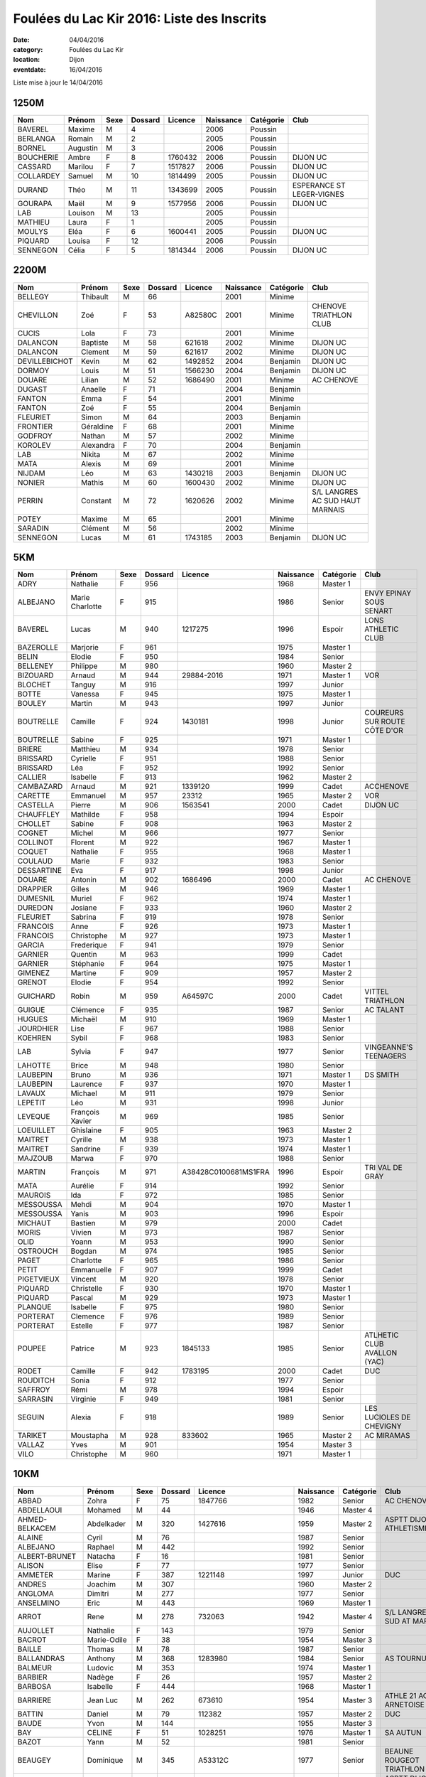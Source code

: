 Foulées du Lac Kir 2016: Liste des Inscrits
===========================================

:date: 04/04/2016
:category: Foulées du Lac Kir
:location: Dijon
:eventdate: 16/04/2016

Liste mise à jour le 14/04/2016

1250M
-----

+-----------+----------+------+---------+---------+-----------+-----------+---------------------------+
| Nom       + Prénom   + Sexe + Dossard + Licence + Naissance + Catégorie + Club                      |
+===========+==========+======+=========+=========+===========+===========+===========================+
| BAVEREL   + Maxime   + M    + 4       +         + 2006      + Poussin   +                           |
+-----------+----------+------+---------+---------+-----------+-----------+---------------------------+
| BERLANGA  + Romain   + M    + 2       +         + 2005      + Poussin   +                           |
+-----------+----------+------+---------+---------+-----------+-----------+---------------------------+
| BORNEL    + Augustin + M    + 3       +         + 2006      + Poussin   +                           |
+-----------+----------+------+---------+---------+-----------+-----------+---------------------------+
| BOUCHERIE + Ambre    + F    + 8       + 1760432 + 2006      + Poussin   + DIJON UC                  |
+-----------+----------+------+---------+---------+-----------+-----------+---------------------------+
| CASSARD   + Marilou  + F    + 7       + 1517827 + 2006      + Poussin   + DIJON UC                  |
+-----------+----------+------+---------+---------+-----------+-----------+---------------------------+
| COLLARDEY + Samuel   + M    + 10      + 1814499 + 2005      + Poussin   + DIJON UC                  |
+-----------+----------+------+---------+---------+-----------+-----------+---------------------------+
| DURAND    + Théo     + M    + 11      + 1343699 + 2005      + Poussin   + ESPERANCE ST LEGER-VIGNES |
+-----------+----------+------+---------+---------+-----------+-----------+---------------------------+
| GOURAPA   + Maël     + M    + 9       + 1577956 + 2006      + Poussin   + DIJON UC                  |
+-----------+----------+------+---------+---------+-----------+-----------+---------------------------+
| LAB       + Louison  + M    + 13      +         + 2005      + Poussin   +                           |
+-----------+----------+------+---------+---------+-----------+-----------+---------------------------+
| MATHIEU   + Laura    + F    + 1       +         + 2005      + Poussin   +                           |
+-----------+----------+------+---------+---------+-----------+-----------+---------------------------+
| MOULYS    + Eléa     + F    + 6       + 1600441 + 2005      + Poussin   + DIJON UC                  |
+-----------+----------+------+---------+---------+-----------+-----------+---------------------------+
| PIQUARD   + Louisa   + F    + 12      +         + 2006      + Poussin   +                           |
+-----------+----------+------+---------+---------+-----------+-----------+---------------------------+
| SENNEGON  + Célia    + F    + 5       + 1814344 + 2006      + Poussin   + DIJON UC                  |
+-----------+----------+------+---------+---------+-----------+-----------+---------------------------+

2200M
-----

+---------------+-----------+------+---------+---------+-----------+-----------+---------------------------------+
| Nom           + Prénom    + Sexe + Dossard + Licence + Naissance + Catégorie + Club                            |
+===============+===========+======+=========+=========+===========+===========+=================================+
| BELLEGY       + Thibault  + M    + 66      +         + 2001      + Minime    +                                 |
+---------------+-----------+------+---------+---------+-----------+-----------+---------------------------------+
| CHEVILLON     + Zoé       + F    + 53      + A82580C + 2001      + Minime    + CHENOVE TRIATHLON CLUB          |
+---------------+-----------+------+---------+---------+-----------+-----------+---------------------------------+
| CUCIS         + Lola      + F    + 73      +         + 2001      + Minime    +                                 |
+---------------+-----------+------+---------+---------+-----------+-----------+---------------------------------+
| DALANCON      + Baptiste  + M    + 58      + 621618  + 2002      + Minime    + DIJON UC                        |
+---------------+-----------+------+---------+---------+-----------+-----------+---------------------------------+
| DALANCON      + Clement   + M    + 59      + 621617  + 2002      + Minime    + DIJON UC                        |
+---------------+-----------+------+---------+---------+-----------+-----------+---------------------------------+
| DEVILLEBICHOT + Kevin     + M    + 62      + 1492852 + 2004      + Benjamin  + DIJON UC                        |
+---------------+-----------+------+---------+---------+-----------+-----------+---------------------------------+
| DORMOY        + Louis     + M    + 51      + 1566230 + 2004      + Benjamin  + DIJON UC                        |
+---------------+-----------+------+---------+---------+-----------+-----------+---------------------------------+
| DOUARE        + Lilian    + M    + 52      + 1686490 + 2001      + Minime    + AC CHENOVE                      |
+---------------+-----------+------+---------+---------+-----------+-----------+---------------------------------+
| DUGAST        + Anaelle   + F    + 71      +         + 2004      + Benjamin  +                                 |
+---------------+-----------+------+---------+---------+-----------+-----------+---------------------------------+
| FANTON        + Emma      + F    + 54      +         + 2001      + Minime    +                                 |
+---------------+-----------+------+---------+---------+-----------+-----------+---------------------------------+
| FANTON        + Zoé       + F    + 55      +         + 2004      + Benjamin  +                                 |
+---------------+-----------+------+---------+---------+-----------+-----------+---------------------------------+
| FLEURIET      + Simon     + M    + 64      +         + 2003      + Benjamin  +                                 |
+---------------+-----------+------+---------+---------+-----------+-----------+---------------------------------+
| FRONTIER      + Géraldine + F    + 68      +         + 2001      + Minime    +                                 |
+---------------+-----------+------+---------+---------+-----------+-----------+---------------------------------+
| GODFROY       + Nathan    + M    + 57      +         + 2002      + Minime    +                                 |
+---------------+-----------+------+---------+---------+-----------+-----------+---------------------------------+
| KOROLEV       + Alexandra + F    + 70      +         + 2004      + Benjamin  +                                 |
+---------------+-----------+------+---------+---------+-----------+-----------+---------------------------------+
| LAB           + Nikita    + M    + 67      +         + 2002      + Minime    +                                 |
+---------------+-----------+------+---------+---------+-----------+-----------+---------------------------------+
| MATA          + Alexis    + M    + 69      +         + 2001      + Minime    +                                 |
+---------------+-----------+------+---------+---------+-----------+-----------+---------------------------------+
| NIJDAM        + Léo       + M    + 63      + 1430218 + 2003      + Benjamin  + DIJON UC                        |
+---------------+-----------+------+---------+---------+-----------+-----------+---------------------------------+
| NONIER        + Mathis    + M    + 60      + 1600430 + 2002      + Minime    + DIJON UC                        |
+---------------+-----------+------+---------+---------+-----------+-----------+---------------------------------+
| PERRIN        + Constant  + M    + 72      + 1620626 + 2002      + Minime    + S/L LANGRES AC SUD HAUT MARNAIS |
+---------------+-----------+------+---------+---------+-----------+-----------+---------------------------------+
| POTEY         + Maxime    + M    + 65      +         + 2001      + Minime    +                                 |
+---------------+-----------+------+---------+---------+-----------+-----------+---------------------------------+
| SARADIN       + Clément   + M    + 56      +         + 2002      + Minime    +                                 |
+---------------+-----------+------+---------+---------+-----------+-----------+---------------------------------+
| SENNEGON      + Lucas     + M    + 61      + 1743185 + 2003      + Benjamin  + DIJON UC                        |
+---------------+-----------+------+---------+---------+-----------+-----------+---------------------------------+


5KM
---

+------------+-----------------+------+---------+----------------------+-----------+-----------+------------------------------+
| Nom        + Prénom          + Sexe + Dossard + Licence              + Naissance + Catégorie + Club                         |
+============+=================+======+=========+======================+===========+===========+==============================+
| ADRY       + Nathalie        + F    + 956     +                      + 1968      + Master 1  +                              |
+------------+-----------------+------+---------+----------------------+-----------+-----------+------------------------------+
| ALBEJANO   + Marie Charlotte + F    + 915     +                      + 1986      + Senior    + ENVY EPINAY SOUS SENART      |
+------------+-----------------+------+---------+----------------------+-----------+-----------+------------------------------+
| BAVEREL    + Lucas           + M    + 940     + 1217275              + 1996      + Espoir    + LONS ATHLETIC CLUB           |
+------------+-----------------+------+---------+----------------------+-----------+-----------+------------------------------+
| BAZEROLLE  + Marjorie        + F    + 961     +                      + 1975      + Master 1  +                              |
+------------+-----------------+------+---------+----------------------+-----------+-----------+------------------------------+
| BELIN      + Elodie          + F    + 950     +                      + 1984      + Senior    +                              |
+------------+-----------------+------+---------+----------------------+-----------+-----------+------------------------------+
| BELLENEY   + Philippe        + M    + 980     +                      + 1960      + Master 2  +                              |
+------------+-----------------+------+---------+----------------------+-----------+-----------+------------------------------+
| BIZOUARD   + Arnaud          + M    + 944     + 29884-2016           + 1971      + Master 1  + VOR                          |
+------------+-----------------+------+---------+----------------------+-----------+-----------+------------------------------+
| BLOCHET    + Tanguy          + M    + 916     +                      + 1997      + Junior    +                              |
+------------+-----------------+------+---------+----------------------+-----------+-----------+------------------------------+
| BOTTE      + Vanessa         + F    + 945     +                      + 1975      + Master 1  +                              |
+------------+-----------------+------+---------+----------------------+-----------+-----------+------------------------------+
| BOULEY     + Martin          + M    + 943     +                      + 1997      + Junior    +                              |
+------------+-----------------+------+---------+----------------------+-----------+-----------+------------------------------+
| BOUTRELLE  + Camille         + F    + 924     + 1430181              + 1998      + Junior    + COUREURS SUR ROUTE CÔTE D'OR |
+------------+-----------------+------+---------+----------------------+-----------+-----------+------------------------------+
| BOUTRELLE  + Sabine          + F    + 925     +                      + 1971      + Master 1  +                              |
+------------+-----------------+------+---------+----------------------+-----------+-----------+------------------------------+
| BRIERE     + Matthieu        + M    + 934     +                      + 1978      + Senior    +                              |
+------------+-----------------+------+---------+----------------------+-----------+-----------+------------------------------+
| BRISSARD   + Cyrielle        + F    + 951     +                      + 1988      + Senior    +                              |
+------------+-----------------+------+---------+----------------------+-----------+-----------+------------------------------+
| BRISSARD   + Léa             + F    + 952     +                      + 1992      + Senior    +                              |
+------------+-----------------+------+---------+----------------------+-----------+-----------+------------------------------+
| CALLIER    + Isabelle        + F    + 913     +                      + 1962      + Master 2  +                              |
+------------+-----------------+------+---------+----------------------+-----------+-----------+------------------------------+
| CAMBAZARD  + Arnaud          + M    + 921     + 1339120              + 1999      + Cadet     + ACCHENOVE                    |
+------------+-----------------+------+---------+----------------------+-----------+-----------+------------------------------+
| CARETTE    + Emmanuel        + M    + 957     + 23312                + 1965      + Master 2  + VOR                          |
+------------+-----------------+------+---------+----------------------+-----------+-----------+------------------------------+
| CASTELLA   + Pierre          + M    + 906     + 1563541              + 2000      + Cadet     + DIJON UC                     |
+------------+-----------------+------+---------+----------------------+-----------+-----------+------------------------------+
| CHAUFFLEY  + Mathilde        + F    + 958     +                      + 1994      + Espoir    +                              |
+------------+-----------------+------+---------+----------------------+-----------+-----------+------------------------------+
| CHOLLET    + Sabine          + F    + 908     +                      + 1963      + Master 2  +                              |
+------------+-----------------+------+---------+----------------------+-----------+-----------+------------------------------+
| COGNET     + Michel          + M    + 966     +                      + 1977      + Senior    +                              |
+------------+-----------------+------+---------+----------------------+-----------+-----------+------------------------------+
| COLLINOT   + Florent         + M    + 922     +                      + 1967      + Master 1  +                              |
+------------+-----------------+------+---------+----------------------+-----------+-----------+------------------------------+
| COQUET     + Nathalie        + F    + 955     +                      + 1968      + Master 1  +                              |
+------------+-----------------+------+---------+----------------------+-----------+-----------+------------------------------+
| COULAUD    + Marie           + F    + 932     +                      + 1983      + Senior    +                              |
+------------+-----------------+------+---------+----------------------+-----------+-----------+------------------------------+
| DESSARTINE + Eva             + F    + 917     +                      + 1998      + Junior    +                              |
+------------+-----------------+------+---------+----------------------+-----------+-----------+------------------------------+
| DOUARE     + Antonin         + M    + 902     + 1686496              + 2000      + Cadet     + AC CHENOVE                   |
+------------+-----------------+------+---------+----------------------+-----------+-----------+------------------------------+
| DRAPPIER   + Gilles          + M    + 946     +                      + 1969      + Master 1  +                              |
+------------+-----------------+------+---------+----------------------+-----------+-----------+------------------------------+
| DUMESNIL   + Muriel          + F    + 962     +                      + 1974      + Master 1  +                              |
+------------+-----------------+------+---------+----------------------+-----------+-----------+------------------------------+
| DUREDON    + Josiane         + F    + 933     +                      + 1960      + Master 2  +                              |
+------------+-----------------+------+---------+----------------------+-----------+-----------+------------------------------+
| FLEURIET   + Sabrina         + F    + 919     +                      + 1978      + Senior    +                              |
+------------+-----------------+------+---------+----------------------+-----------+-----------+------------------------------+
| FRANCOIS   + Anne            + F    + 926     +                      + 1973      + Master 1  +                              |
+------------+-----------------+------+---------+----------------------+-----------+-----------+------------------------------+
| FRANCOIS   + Christophe      + M    + 927     +                      + 1973      + Master 1  +                              |
+------------+-----------------+------+---------+----------------------+-----------+-----------+------------------------------+
| GARCIA     + Frederique      + F    + 941     +                      + 1979      + Senior    +                              |
+------------+-----------------+------+---------+----------------------+-----------+-----------+------------------------------+
| GARNIER    + Quentin         + M    + 963     +                      + 1999      + Cadet     +                              |
+------------+-----------------+------+---------+----------------------+-----------+-----------+------------------------------+
| GARNIER    + Stéphanie       + F    + 964     +                      + 1975      + Master 1  +                              |
+------------+-----------------+------+---------+----------------------+-----------+-----------+------------------------------+
| GIMENEZ    + Martine         + F    + 909     +                      + 1957      + Master 2  +                              |
+------------+-----------------+------+---------+----------------------+-----------+-----------+------------------------------+
| GRENOT     + Elodie          + F    + 954     +                      + 1992      + Senior    +                              |
+------------+-----------------+------+---------+----------------------+-----------+-----------+------------------------------+
| GUICHARD   + Robin           + M    + 959     + A64597C              + 2000      + Cadet     + VITTEL TRIATHLON             |
+------------+-----------------+------+---------+----------------------+-----------+-----------+------------------------------+
| GUIGUE     + Clémence        + F    + 935     +                      + 1987      + Senior    + AC TALANT                    |
+------------+-----------------+------+---------+----------------------+-----------+-----------+------------------------------+
| HUGUES     + Michaël         + M    + 910     +                      + 1969      + Master 1  +                              |
+------------+-----------------+------+---------+----------------------+-----------+-----------+------------------------------+
| JOURDHIER  + Lise            + F    + 967     +                      + 1988      + Senior    +                              |
+------------+-----------------+------+---------+----------------------+-----------+-----------+------------------------------+
| KOEHREN    + Sybil           + F    + 968     +                      + 1983      + Senior    +                              |
+------------+-----------------+------+---------+----------------------+-----------+-----------+------------------------------+
| LAB        + Sylvia          + F    + 947     +                      + 1977      + Senior    + VINGEANNE'S TEENAGERS        |
+------------+-----------------+------+---------+----------------------+-----------+-----------+------------------------------+
| LAHOTTE    + Brice           + M    + 948     +                      + 1980      + Senior    +                              |
+------------+-----------------+------+---------+----------------------+-----------+-----------+------------------------------+
| LAUBEPIN   + Bruno           + M    + 936     +                      + 1971      + Master 1  + DS SMITH                     |
+------------+-----------------+------+---------+----------------------+-----------+-----------+------------------------------+
| LAUBEPIN   + Laurence        + F    + 937     +                      + 1970      + Master 1  +                              |
+------------+-----------------+------+---------+----------------------+-----------+-----------+------------------------------+
| LAVAUX     + Michael         + M    + 911     +                      + 1979      + Senior    +                              |
+------------+-----------------+------+---------+----------------------+-----------+-----------+------------------------------+
| LEPETIT    + Léo             + M    + 931     +                      + 1998      + Junior    +                              |
+------------+-----------------+------+---------+----------------------+-----------+-----------+------------------------------+
| LEVEQUE    + François Xavier + M    + 969     +                      + 1985      + Senior    +                              |
+------------+-----------------+------+---------+----------------------+-----------+-----------+------------------------------+
| LOEUILLET  + Ghislaine       + F    + 905     +                      + 1963      + Master 2  +                              |
+------------+-----------------+------+---------+----------------------+-----------+-----------+------------------------------+
| MAITRET    + Cyrille         + M    + 938     +                      + 1973      + Master 1  +                              |
+------------+-----------------+------+---------+----------------------+-----------+-----------+------------------------------+
| MAITRET    + Sandrine        + F    + 939     +                      + 1974      + Master 1  +                              |
+------------+-----------------+------+---------+----------------------+-----------+-----------+------------------------------+
| MAJZOUB    + Marwa           + F    + 970     +                      + 1988      + Senior    +                              |
+------------+-----------------+------+---------+----------------------+-----------+-----------+------------------------------+
| MARTIN     + François        + M    + 971     + A38428C0100681MS1FRA + 1996      + Espoir    + TRI VAL DE GRAY              |
+------------+-----------------+------+---------+----------------------+-----------+-----------+------------------------------+
| MATA       + Aurélie         + F    + 914     +                      + 1992      + Senior    +                              |
+------------+-----------------+------+---------+----------------------+-----------+-----------+------------------------------+
| MAUROIS    + Ida             + F    + 972     +                      + 1985      + Senior    +                              |
+------------+-----------------+------+---------+----------------------+-----------+-----------+------------------------------+
| MESSOUSSA  + Mehdi           + M    + 904     +                      + 1970      + Master 1  +                              |
+------------+-----------------+------+---------+----------------------+-----------+-----------+------------------------------+
| MESSOUSSA  + Yanis           + M    + 903     +                      + 1996      + Espoir    +                              |
+------------+-----------------+------+---------+----------------------+-----------+-----------+------------------------------+
| MICHAUT    + Bastien         + M    + 979     +                      + 2000      + Cadet     +                              |
+------------+-----------------+------+---------+----------------------+-----------+-----------+------------------------------+
| MORIS      + Vivien          + M    + 973     +                      + 1987      + Senior    +                              |
+------------+-----------------+------+---------+----------------------+-----------+-----------+------------------------------+
| OLID       + Yoann           + M    + 953     +                      + 1990      + Senior    +                              |
+------------+-----------------+------+---------+----------------------+-----------+-----------+------------------------------+
| OSTROUCH   + Bogdan          + M    + 974     +                      + 1985      + Senior    +                              |
+------------+-----------------+------+---------+----------------------+-----------+-----------+------------------------------+
| PAGET      + Charlotte       + F    + 965     +                      + 1986      + Senior    +                              |
+------------+-----------------+------+---------+----------------------+-----------+-----------+------------------------------+
| PETIT      + Emmanuelle      + F    + 907     +                      + 1999      + Cadet     +                              |
+------------+-----------------+------+---------+----------------------+-----------+-----------+------------------------------+
| PIGETVIEUX + Vincent         + M    + 920     +                      + 1978      + Senior    +                              |
+------------+-----------------+------+---------+----------------------+-----------+-----------+------------------------------+
| PIQUARD    + Christelle      + F    + 930     +                      + 1970      + Master 1  +                              |
+------------+-----------------+------+---------+----------------------+-----------+-----------+------------------------------+
| PIQUARD    + Pascal          + M    + 929     +                      + 1973      + Master 1  +                              |
+------------+-----------------+------+---------+----------------------+-----------+-----------+------------------------------+
| PLANQUE    + Isabelle        + F    + 975     +                      + 1980      + Senior    +                              |
+------------+-----------------+------+---------+----------------------+-----------+-----------+------------------------------+
| PORTERAT   + Clemence        + F    + 976     +                      + 1989      + Senior    +                              |
+------------+-----------------+------+---------+----------------------+-----------+-----------+------------------------------+
| PORTERAT   + Estelle         + F    + 977     +                      + 1987      + Senior    +                              |
+------------+-----------------+------+---------+----------------------+-----------+-----------+------------------------------+
| POUPEE     + Patrice         + M    + 923     + 1845133              + 1985      + Senior    + ATLHETIC CLUB AVALLON (YAC)  |
+------------+-----------------+------+---------+----------------------+-----------+-----------+------------------------------+
| RODET      + Camille         + F    + 942     + 1783195              + 2000      + Cadet     + DUC                          |
+------------+-----------------+------+---------+----------------------+-----------+-----------+------------------------------+
| ROUDITCH   + Sonia           + F    + 912     +                      + 1977      + Senior    +                              |
+------------+-----------------+------+---------+----------------------+-----------+-----------+------------------------------+
| SAFFROY    + Rémi            + M    + 978     +                      + 1994      + Espoir    +                              |
+------------+-----------------+------+---------+----------------------+-----------+-----------+------------------------------+
| SARRASIN   + Virginie        + F    + 949     +                      + 1981      + Senior    +                              |
+------------+-----------------+------+---------+----------------------+-----------+-----------+------------------------------+
| SEGUIN     + Alexia          + F    + 918     +                      + 1989      + Senior    + LES LUCIOLES DE CHEVIGNY     |
+------------+-----------------+------+---------+----------------------+-----------+-----------+------------------------------+
| TARIKET    + Moustapha       + M    + 928     + 833602               + 1965      + Master 2  + AC MIRAMAS                   |
+------------+-----------------+------+---------+----------------------+-----------+-----------+------------------------------+
| VALLAZ     + Yves            + M    + 901     +                      + 1954      + Master 3  +                              |
+------------+-----------------+------+---------+----------------------+-----------+-----------+------------------------------+
| VILO       + Christophe      + M    + 960     +                      + 1971      + Master 1  +                              |
+------------+-----------------+------+---------+----------------------+-----------+-----------+------------------------------+



10KM
----

+---------------------+-----------------+------+---------+----------------------+-----------+-----------+-------------------------------------------------+
| Nom                 + Prénom          + Sexe + Dossard + Licence              + Naissance + Catégorie + Club                                            |
+=====================+=================+======+=========+======================+===========+===========+=================================================+
| ABBAD               + Zohra           + F    + 75      + 1847766              + 1982      + Senior    + AC CHENOVE                                      |
+---------------------+-----------------+------+---------+----------------------+-----------+-----------+-------------------------------------------------+
| ABDELLAOUI          + Mohamed         + M    + 44      +                      + 1946      + Master 4  +                                                 |
+---------------------+-----------------+------+---------+----------------------+-----------+-----------+-------------------------------------------------+
| AHMED-BELKACEM      + Abdelkader      + M    + 320     + 1427616              + 1959      + Master 2  + ASPTT DIJON ATHLETISME                          |
+---------------------+-----------------+------+---------+----------------------+-----------+-----------+-------------------------------------------------+
| ALAINE              + Cyril           + M    + 76      +                      + 1987      + Senior    +                                                 |
+---------------------+-----------------+------+---------+----------------------+-----------+-----------+-------------------------------------------------+
| ALBEJANO            + Raphael         + M    + 442     +                      + 1992      + Senior    +                                                 |
+---------------------+-----------------+------+---------+----------------------+-----------+-----------+-------------------------------------------------+
| ALBERT-BRUNET       + Natacha         + F    + 16      +                      + 1981      + Senior    +                                                 |
+---------------------+-----------------+------+---------+----------------------+-----------+-----------+-------------------------------------------------+
| ALISON              + Elise           + F    + 77      +                      + 1977      + Senior    +                                                 |
+---------------------+-----------------+------+---------+----------------------+-----------+-----------+-------------------------------------------------+
| AMMETER             + Marine          + F    + 387     + 1221148              + 1997      + Junior    + DUC                                             |
+---------------------+-----------------+------+---------+----------------------+-----------+-----------+-------------------------------------------------+
| ANDRES              + Joachim         + M    + 307     +                      + 1960      + Master 2  +                                                 |
+---------------------+-----------------+------+---------+----------------------+-----------+-----------+-------------------------------------------------+
| ANGLOMA             + Dimitri         + M    + 277     +                      + 1977      + Senior    +                                                 |
+---------------------+-----------------+------+---------+----------------------+-----------+-----------+-------------------------------------------------+
| ANSELMINO           + Eric            + M    + 443     +                      + 1969      + Master 1  +                                                 |
+---------------------+-----------------+------+---------+----------------------+-----------+-----------+-------------------------------------------------+
| ARROT               + Rene            + M    + 278     + 732063               + 1942      + Master 4  + S/L LANGRES AC SUD AT MARNAIS                   |
+---------------------+-----------------+------+---------+----------------------+-----------+-----------+-------------------------------------------------+
| AUJOLLET            + Nathalie        + F    + 143     +                      + 1979      + Senior    +                                                 |
+---------------------+-----------------+------+---------+----------------------+-----------+-----------+-------------------------------------------------+
| BACROT              + Marie-Odile     + F    + 38      +                      + 1954      + Master 3  +                                                 |
+---------------------+-----------------+------+---------+----------------------+-----------+-----------+-------------------------------------------------+
| BAILLE              + Thomas          + M    + 78      +                      + 1987      + Senior    +                                                 |
+---------------------+-----------------+------+---------+----------------------+-----------+-----------+-------------------------------------------------+
| BALLANDRAS          + Anthony         + M    + 368     + 1283980              + 1984      + Senior    + AS TOURNUS                                      |
+---------------------+-----------------+------+---------+----------------------+-----------+-----------+-------------------------------------------------+
| BALMEUR             + Ludovic         + M    + 353     +                      + 1974      + Master 1  +                                                 |
+---------------------+-----------------+------+---------+----------------------+-----------+-----------+-------------------------------------------------+
| BARBIER             + Nadège          + F    + 26      +                      + 1957      + Master 2  +                                                 |
+---------------------+-----------------+------+---------+----------------------+-----------+-----------+-------------------------------------------------+
| BARBOSA             + Isabelle        + F    + 444     +                      + 1968      + Master 1  +                                                 |
+---------------------+-----------------+------+---------+----------------------+-----------+-----------+-------------------------------------------------+
| BARRIERE            + Jean Luc        + M    + 262     + 673610               + 1954      + Master 3  + ATHLE 21 AO ARNETOISE                           |
+---------------------+-----------------+------+---------+----------------------+-----------+-----------+-------------------------------------------------+
| BATTIN              + Daniel          + M    + 79      + 112382               + 1957      + Master 2  + DUC                                             |
+---------------------+-----------------+------+---------+----------------------+-----------+-----------+-------------------------------------------------+
| BAUDE               + Yvon            + M    + 144     +                      + 1955      + Master 3  +                                                 |
+---------------------+-----------------+------+---------+----------------------+-----------+-----------+-------------------------------------------------+
| BAY                 + CELINE          + F    + 51      + 1028251              + 1976      + Master 1  + SA AUTUN                                        |
+---------------------+-----------------+------+---------+----------------------+-----------+-----------+-------------------------------------------------+
| BAZOT               + Yann            + M    + 52      +                      + 1981      + Senior    +                                                 |
+---------------------+-----------------+------+---------+----------------------+-----------+-----------+-------------------------------------------------+
| BEAUGEY             + Dominique       + M    + 345     + A53312C              + 1977      + Senior    + BEAUNE ROUGEOT TRIATHLON                        |
+---------------------+-----------------+------+---------+----------------------+-----------+-----------+-------------------------------------------------+
| BELDJILALI          + Abdelhamid      + M    + 318     + 1847661              + 1963      + Master 2  + ASPTT DIJON ATHLETISME                          |
+---------------------+-----------------+------+---------+----------------------+-----------+-----------+-------------------------------------------------+
| BELGACEM            + Salah           + M    + 21      + 485561               + 1969      + Master 1  + SA AUTUN                                        |
+---------------------+-----------------+------+---------+----------------------+-----------+-----------+-------------------------------------------------+
| BELLON              + Jerome          + M    + 145     +                      + 1983      + Senior    +                                                 |
+---------------------+-----------------+------+---------+----------------------+-----------+-----------+-------------------------------------------------+
| BEN SLIMANE         + Mohamed         + M    + 381     + 1799700              + 1971      + Master 1  + AC CHENOVE                                      |
+---------------------+-----------------+------+---------+----------------------+-----------+-----------+-------------------------------------------------+
| BERLANGA            + Agnès           + F    + 33      +                      + 1969      + Master 1  +                                                 |
+---------------------+-----------------+------+---------+----------------------+-----------+-----------+-------------------------------------------------+
| BERNARD             + Lucile          + F    + 445     +                      + 1990      + Senior    +                                                 |
+---------------------+-----------------+------+---------+----------------------+-----------+-----------+-------------------------------------------------+
| BERODIER            + Lucas           + M    + 439     +                      + 1998      + Junior    +                                                 |
+---------------------+-----------------+------+---------+----------------------+-----------+-----------+-------------------------------------------------+
| BERTAUT             + Jean Noel       + M    + 279     +                      + 1962      + Master 2  +                                                 |
+---------------------+-----------------+------+---------+----------------------+-----------+-----------+-------------------------------------------------+
| BEURIAT             + Isabelle        + F    + 388     +                      + 1970      + Master 1  +                                                 |
+---------------------+-----------------+------+---------+----------------------+-----------+-----------+-------------------------------------------------+
| BIGOT               + Etienne         + M    + 430     +                      + 1989      + Senior    + ASSOCIATION ACODÈGE                             |
+---------------------+-----------------+------+---------+----------------------+-----------+-----------+-------------------------------------------------+
| BIGUEUR             + Eric            + M    + 263     + T197174              + 1967      + Master 1  + CAC 39                                          |
+---------------------+-----------------+------+---------+----------------------+-----------+-----------+-------------------------------------------------+
| BIOTTEAU            + Pierre          + M    + 446     +                      + 1982      + Senior    + ASSIM                                           |
+---------------------+-----------------+------+---------+----------------------+-----------+-----------+-------------------------------------------------+
| BLAISON             + Alain           + M    + 447     +                      + 1970      + Master 1  +                                                 |
+---------------------+-----------------+------+---------+----------------------+-----------+-----------+-------------------------------------------------+
| BLUSSEAU            + Anneliese       + F    + 282     +                      + 1983      + Senior    +                                                 |
+---------------------+-----------------+------+---------+----------------------+-----------+-----------+-------------------------------------------------+
| BOM                 + Natacha         + F    + 217     +                      + 1981      + Senior    +                                                 |
+---------------------+-----------------+------+---------+----------------------+-----------+-----------+-------------------------------------------------+
| BONDOT              + Stéphane        + M    + 230     +                      + 1985      + Senior    +                                                 |
+---------------------+-----------------+------+---------+----------------------+-----------+-----------+-------------------------------------------------+
| BONFILS             + Catherine       + F    + 39      +                      + 1949      + Master 3  +                                                 |
+---------------------+-----------------+------+---------+----------------------+-----------+-----------+-------------------------------------------------+
| BONNARDEL           + Xavier          + M    + 332     +                      + 1982      + Senior    +                                                 |
+---------------------+-----------------+------+---------+----------------------+-----------+-----------+-------------------------------------------------+
| BONNEAU             + Aubert          + M    + 397     + A11917C              + 1971      + Master 1  + VITTEL TRIATHLON                                |
+---------------------+-----------------+------+---------+----------------------+-----------+-----------+-------------------------------------------------+
| BONNEAU             + Sandryne        + F    + 398     + A11879C              + 1973      + Master 1  + VITTEL TRIATHLON                                |
+---------------------+-----------------+------+---------+----------------------+-----------+-----------+-------------------------------------------------+
| BONNET              + Jacques         + M    + 218     +                      + 1953      + Master 3  +                                                 |
+---------------------+-----------------+------+---------+----------------------+-----------+-----------+-------------------------------------------------+
| BONNOT              + Aline           + F    + 254     +                      + 1981      + Senior    +                                                 |
+---------------------+-----------------+------+---------+----------------------+-----------+-----------+-------------------------------------------------+
| BOQUET              + Amélie          + F    + 80      +                      + 1983      + Senior    +                                                 |
+---------------------+-----------------+------+---------+----------------------+-----------+-----------+-------------------------------------------------+
| BORNEL              + Véronique       + F    + 55      +                      + 1965      + Master 2  +                                                 |
+---------------------+-----------------+------+---------+----------------------+-----------+-----------+-------------------------------------------------+
| BOUDIER             + Jérôme          + M    + 428     + 1597697              + 1978      + Senior    + ATHLE 21                                        |
+---------------------+-----------------+------+---------+----------------------+-----------+-----------+-------------------------------------------------+
| BOUILLOT            + Nathalie        + F    + 81      +                      + 1968      + Master 1  +                                                 |
+---------------------+-----------------+------+---------+----------------------+-----------+-----------+-------------------------------------------------+
| BOURRUST            + Isabelle        + F    + 82      +                      + 1965      + Master 2  +                                                 |
+---------------------+-----------------+------+---------+----------------------+-----------+-----------+-------------------------------------------------+
| BOUSARD             + Aurélie         + F    + 83      +                      + 1987      + Senior    +                                                 |
+---------------------+-----------------+------+---------+----------------------+-----------+-----------+-------------------------------------------------+
| BOUTARFA            + Frederic        + M    + 84      +                      + 1972      + Master 1  +                                                 |
+---------------------+-----------------+------+---------+----------------------+-----------+-----------+-------------------------------------------------+
| BOUTEILLE           + Sandra          + F    + 246     +                      + 1983      + Senior    +                                                 |
+---------------------+-----------------+------+---------+----------------------+-----------+-----------+-------------------------------------------------+
| BOUVIER             + Noemie          + F    + 255     + 1768605              + 1981      + Senior    + ACC                                             |
+---------------------+-----------------+------+---------+----------------------+-----------+-----------+-------------------------------------------------+
| BRAHIMI             + Kamel           + M    + 49      + 247671               + 1970      + Master 1  + AC CHENOVE                                      |
+---------------------+-----------------+------+---------+----------------------+-----------+-----------+-------------------------------------------------+
| BRAZIER             + Patricia        + F    + 85      +                      + 1968      + Master 1  +                                                 |
+---------------------+-----------------+------+---------+----------------------+-----------+-----------+-------------------------------------------------+
| BREAUDAT            + Emilie          + F    + 325     +                      + 1990      + Senior    +                                                 |
+---------------------+-----------------+------+---------+----------------------+-----------+-----------+-------------------------------------------------+
| BRELAUD             + Fettouma        + F    + 177     + 717100               + 1967      + Master 1  + AC CHENOVE                                      |
+---------------------+-----------------+------+---------+----------------------+-----------+-----------+-------------------------------------------------+
| BRETIN              + Marie           + F    + 448     +                      + 1988      + Senior    +                                                 |
+---------------------+-----------------+------+---------+----------------------+-----------+-----------+-------------------------------------------------+
| BRETON              + Mathilde        + F    + 346     +                      + 1995      + Espoir    +                                                 |
+---------------------+-----------------+------+---------+----------------------+-----------+-----------+-------------------------------------------------+
| BRIOT               + Alain           + M    + 35      + 1857254              + 1946      + Master 4  + ACR DIJON                                       |
+---------------------+-----------------+------+---------+----------------------+-----------+-----------+-------------------------------------------------+
| BROCARD             + Sybil           + F    + 59      +                      + 1969      + Master 1  + NUITS COURSE À PIED                             |
+---------------------+-----------------+------+---------+----------------------+-----------+-----------+-------------------------------------------------+
| BROIN               + Romain          + M    + 283     +                      + 1967      + Master 1  +                                                 |
+---------------------+-----------------+------+---------+----------------------+-----------+-----------+-------------------------------------------------+
| BRUN                + Bertrand        + M    + 86      + 1817743              + 1969      + Master 1  + COUREURS SUR ROUTE DE CÔTE D'OR (CROCO)         |
+---------------------+-----------------+------+---------+----------------------+-----------+-----------+-------------------------------------------------+
| BRUN                + Dévan           + M    + 449     +                      + 1987      + Senior    +                                                 |
+---------------------+-----------------+------+---------+----------------------+-----------+-----------+-------------------------------------------------+
| BRUN                + Frederic        + M    + 87      + 1795405              + 1964      + Master 2  + COUREUR SUR ROUTE COTE D'OR                     |
+---------------------+-----------------+------+---------+----------------------+-----------+-----------+-------------------------------------------------+
| BRUN                + Judith          + F    + 88      +                      + 1992      + Senior    +                                                 |
+---------------------+-----------------+------+---------+----------------------+-----------+-----------+-------------------------------------------------+
| BUENAVENTES         + Emilia          + F    + 450     +                      + 1988      + Senior    +                                                 |
+---------------------+-----------------+------+---------+----------------------+-----------+-----------+-------------------------------------------------+
| BULLIOT             + Lydie           + F    + 306     + 1619304              + 1977      + Senior    + ASSOCIATION BEAUNE ATHLETISME                   |
+---------------------+-----------------+------+---------+----------------------+-----------+-----------+-------------------------------------------------+
| CABRERIZO-TORRES    + Juliette        + F    + 146     +                      + 1995      + Espoir    +                                                 |
+---------------------+-----------------+------+---------+----------------------+-----------+-----------+-------------------------------------------------+
| CACHIER             + Aymeric         + M    + 67      +                      + 1989      + Senior    +                                                 |
+---------------------+-----------------+------+---------+----------------------+-----------+-----------+-------------------------------------------------+
| CALLIER             + Georges         + M    + 191     +                      + 1964      + Master 2  +                                                 |
+---------------------+-----------------+------+---------+----------------------+-----------+-----------+-------------------------------------------------+
| CARRERES            + James           + M    + 147     +                      + 1984      + Senior    +                                                 |
+---------------------+-----------------+------+---------+----------------------+-----------+-----------+-------------------------------------------------+
| CARTEAUD            + Sylvain         + M    + 431     + A47135C              + 1977      + Senior    + VITTEL TRIATHLON                                |
+---------------------+-----------------+------+---------+----------------------+-----------+-----------+-------------------------------------------------+
| CARTER              + Frances         + F    + 395     + 1850449              + 1961      + Master 2  + AC TALANT                                       |
+---------------------+-----------------+------+---------+----------------------+-----------+-----------+-------------------------------------------------+
| CASES               + Anthony         + M    + 364     +                      + 1982      + Senior    +                                                 |
+---------------------+-----------------+------+---------+----------------------+-----------+-----------+-------------------------------------------------+
| CASTILLE            + Hervé           + M    + 451     +                      + 1970      + Master 1  +                                                 |
+---------------------+-----------------+------+---------+----------------------+-----------+-----------+-------------------------------------------------+
| CHAFIK              + Jbart           + M    + 238     + 1768444              + 1977      + Senior    + AC CHENOVE                                      |
+---------------------+-----------------+------+---------+----------------------+-----------+-----------+-------------------------------------------------+
| CHALANCON           + Nathalie        + F    + 264     +                      + 1972      + Master 1  +                                                 |
+---------------------+-----------------+------+---------+----------------------+-----------+-----------+-------------------------------------------------+
| CHAMBIET            + Isabelle        + F    + 89      +                      + 1971      + Master 1  +                                                 |
+---------------------+-----------------+------+---------+----------------------+-----------+-----------+-------------------------------------------------+
| CHAMBIN             + Daniel          + M    + 386     +                      + 1948      + Master 3  +                                                 |
+---------------------+-----------------+------+---------+----------------------+-----------+-----------+-------------------------------------------------+
| CHAMPONNOIS         + Francine        + F    + 90      +                      + 1969      + Master 1  +                                                 |
+---------------------+-----------------+------+---------+----------------------+-----------+-----------+-------------------------------------------------+
| CHANDIOUX           + Régis           + M    + 91      +                      + 1971      + Master 1  +                                                 |
+---------------------+-----------------+------+---------+----------------------+-----------+-----------+-------------------------------------------------+
| CHANUSSOT           + Christophe      + M    + 414     +                      + 1967      + Master 1  + NUITS COURSE A PIED                             |
+---------------------+-----------------+------+---------+----------------------+-----------+-----------+-------------------------------------------------+
| CHAPON              + Jean Bernard    + M    + 92      +                      + 1966      + Master 2  + COURIR À SENNECEY                               |
+---------------------+-----------------+------+---------+----------------------+-----------+-----------+-------------------------------------------------+
| CHARAOUI            + Said            + M    + 231     + AC52268C             + 1969      + Master 1  + DIJON TRIATHLON                                 |
+---------------------+-----------------+------+---------+----------------------+-----------+-----------+-------------------------------------------------+
| CHARIGNON           + Dominique       + M    + 93      +                      + 1957      + Master 2  +                                                 |
+---------------------+-----------------+------+---------+----------------------+-----------+-----------+-------------------------------------------------+
| CHARLES             + Pierre Emmanuel + M    + 452     +                      + 1973      + Master 1  +                                                 |
+---------------------+-----------------+------+---------+----------------------+-----------+-----------+-------------------------------------------------+
| CHATTEY             + Emeric          + M    + 214     + 351857               + 1986      + Senior    + DIJON UC                                        |
+---------------------+-----------------+------+---------+----------------------+-----------+-----------+-------------------------------------------------+
| CHEBSON             + Tiphanie        + F    + 399     +                      + 1991      + Senior    +                                                 |
+---------------------+-----------------+------+---------+----------------------+-----------+-----------+-------------------------------------------------+
| CHERUBINI           + Jérôme          + M    + 14      +                      + 1973      + Master 1  +                                                 |
+---------------------+-----------------+------+---------+----------------------+-----------+-----------+-------------------------------------------------+
| CHEVAUCHET          + Franck          + M    + 94      +                      + 1974      + Master 1  +                                                 |
+---------------------+-----------------+------+---------+----------------------+-----------+-----------+-------------------------------------------------+
| CHEVIGNY            + Sandra          + F    + 95      +                      + 1991      + Senior    +                                                 |
+---------------------+-----------------+------+---------+----------------------+-----------+-----------+-------------------------------------------------+
| CHOLLET             + Yvan            + M    + 96      +                      + 1963      + Master 2  +                                                 |
+---------------------+-----------------+------+---------+----------------------+-----------+-----------+-------------------------------------------------+
| CHOPPIN             + Patrice         + M    + 274     +                      + 1967      + Master 1  +                                                 |
+---------------------+-----------------+------+---------+----------------------+-----------+-----------+-------------------------------------------------+
| CLAUDON             + Evelyne         + F    + 384     +                      + 1952      + Master 3  +                                                 |
+---------------------+-----------------+------+---------+----------------------+-----------+-----------+-------------------------------------------------+
| COLIN               + Landry          + M    + 232     +                      + 1973      + Master 1  +                                                 |
+---------------------+-----------------+------+---------+----------------------+-----------+-----------+-------------------------------------------------+
| COLLINOT            + Florent         + M    + 233     +                      + 1967      + Master 1  +                                                 |
+---------------------+-----------------+------+---------+----------------------+-----------+-----------+-------------------------------------------------+
| COLOMBET            + Jordan          + M    + 97      +                      + 1992      + Senior    +                                                 |
+---------------------+-----------------+------+---------+----------------------+-----------+-----------+-------------------------------------------------+
| COLOMBI             + Daniel          + M    + 11      +                      + 1957      + Master 2  +                                                 |
+---------------------+-----------------+------+---------+----------------------+-----------+-----------+-------------------------------------------------+
| COMTE               + Jeremy          + M    + 453     + 1222344              + 1982      + Senior    + UA CHAROLAIS BRIONNAIS                          |
+---------------------+-----------------+------+---------+----------------------+-----------+-----------+-------------------------------------------------+
| CONXICOEUR          + Alain           + M    + 310     + 289794               + 1963      + Master 2  + ASPTT DIJON ATHLETISME                          |
+---------------------+-----------------+------+---------+----------------------+-----------+-----------+-------------------------------------------------+
| CORDIER             + Charles         + M    + 357     +                      + 1985      + Senior    +                                                 |
+---------------------+-----------------+------+---------+----------------------+-----------+-----------+-------------------------------------------------+
| CORDIER             + Christian       + M    + 356     +                      + 1957      + Master 2  +                                                 |
+---------------------+-----------------+------+---------+----------------------+-----------+-----------+-------------------------------------------------+
| CORDIER             + Francis         + M    + 208     +                      + 1963      + Master 2  +                                                 |
+---------------------+-----------------+------+---------+----------------------+-----------+-----------+-------------------------------------------------+
| CORDIER             + Laetitia        + F    + 358     +                      + 1986      + Senior    +                                                 |
+---------------------+-----------------+------+---------+----------------------+-----------+-----------+-------------------------------------------------+
| CORNET              + Xavier          + M    + 98      + 1129436              + 1965      + Master 2  + AC PARIS JOINVILLE                              |
+---------------------+-----------------+------+---------+----------------------+-----------+-----------+-------------------------------------------------+
| COULON              + Michael         + M    + 256     +                      + 1972      + Master 1  +                                                 |
+---------------------+-----------------+------+---------+----------------------+-----------+-----------+-------------------------------------------------+
| COURTEJOIE          + Evelyne         + F    + 360     +                      + 1955      + Master 3  +                                                 |
+---------------------+-----------------+------+---------+----------------------+-----------+-----------+-------------------------------------------------+
| COURTOIS            + Mickaël         + M    + 225     +                      + 1987      + Senior    +                                                 |
+---------------------+-----------------+------+---------+----------------------+-----------+-----------+-------------------------------------------------+
| COUTURIER-BAILLE    + Charline        + F    + 99      +                      + 1989      + Senior    +                                                 |
+---------------------+-----------------+------+---------+----------------------+-----------+-----------+-------------------------------------------------+
| COUVREUR            + Pierre          + M    + 396     + 949725               + 1956      + Master 3  + USO CHELLES                                     |
+---------------------+-----------------+------+---------+----------------------+-----------+-----------+-------------------------------------------------+
| CROIX               + Prisca          + F    + 100     +                      + 1970      + Master 1  +                                                 |
+---------------------+-----------------+------+---------+----------------------+-----------+-----------+-------------------------------------------------+
| CUSEY               + Stéphane        + M    + 43      +                      + 1976      + Master 1  +                                                 |
+---------------------+-----------------+------+---------+----------------------+-----------+-----------+-------------------------------------------------+
| DAMIDOT             + Virginie        + F    + 326     +                      + 1974      + Master 1  +                                                 |
+---------------------+-----------------+------+---------+----------------------+-----------+-----------+-------------------------------------------------+
| DANGIEN             + Clarisse        + F    + 257     +                      + 1969      + Master 1  +                                                 |
+---------------------+-----------------+------+---------+----------------------+-----------+-----------+-------------------------------------------------+
| DANTON              + Thierry         + M    + 178     +                      + 1969      + Master 1  +                                                 |
+---------------------+-----------------+------+---------+----------------------+-----------+-----------+-------------------------------------------------+
| DARRAS              + Marie           + F    + 330     +                      + 1987      + Senior    + MJC GRÉSILLES                                   |
+---------------------+-----------------+------+---------+----------------------+-----------+-----------+-------------------------------------------------+
| DAUTREY             + Hervé           + M    + 180     +                      + 1966      + Master 2  +                                                 |
+---------------------+-----------------+------+---------+----------------------+-----------+-----------+-------------------------------------------------+
| DECHY               + Frédéric        + M    + 284     + T237942              + 1976      + Master 1  + PASS'RUNNING                                    |
+---------------------+-----------------+------+---------+----------------------+-----------+-----------+-------------------------------------------------+
| DEFAUX              + Patrick         + M    + 365     +                      + 1968      + Master 1  +                                                 |
+---------------------+-----------------+------+---------+----------------------+-----------+-----------+-------------------------------------------------+
| DELSAUX             + Mickaël         + M    + 348     +                      + 1983      + Senior    +                                                 |
+---------------------+-----------------+------+---------+----------------------+-----------+-----------+-------------------------------------------------+
| DEMIAUTTE           + Lydie           + F    + 60      +                      + 1970      + Master 1  + NUITS COURSE À PIED                             |
+---------------------+-----------------+------+---------+----------------------+-----------+-----------+-------------------------------------------------+
| DENISOT             + Gérald          + M    + 361     +                      + 1979      + Senior    +                                                 |
+---------------------+-----------------+------+---------+----------------------+-----------+-----------+-------------------------------------------------+
| DENUIT              + Guillaume       + M    + 219     + 1793871              + 1987      + Senior    + S/L LANGRES                                     |
+---------------------+-----------------+------+---------+----------------------+-----------+-----------+-------------------------------------------------+
| DEPLANQUE           + Daniel          + M    + 250     + 923866               + 1955      + Master 3  + S/L LANGRES AC SUD HT MARNAIS                   |
+---------------------+-----------------+------+---------+----------------------+-----------+-----------+-------------------------------------------------+
| DESCHAMPS           + Michael         + M    + 148     +                      + 1990      + Senior    +                                                 |
+---------------------+-----------------+------+---------+----------------------+-----------+-----------+-------------------------------------------------+
| DESFOUX             + Melanie         + F    + 454     +                      + 1980      + Senior    +                                                 |
+---------------------+-----------------+------+---------+----------------------+-----------+-----------+-------------------------------------------------+
| DICONNE             + Dominique       + F    + 17      +                      + 1975      + Master 1  +                                                 |
+---------------------+-----------------+------+---------+----------------------+-----------+-----------+-------------------------------------------------+
| DORMOY              + Bruno           + M    + 5       +                      + 1964      + Master 2  +                                                 |
+---------------------+-----------------+------+---------+----------------------+-----------+-----------+-------------------------------------------------+
| DOUARE              + Fabrice         + M    + 20      + 1754724              + 1971      + Master 1  + AC CHENOVE                                      |
+---------------------+-----------------+------+---------+----------------------+-----------+-----------+-------------------------------------------------+
| DOUSSOT             + Yves            + M    + 220     +                      + 1955      + Master 3  +                                                 |
+---------------------+-----------------+------+---------+----------------------+-----------+-----------+-------------------------------------------------+
| DUGAST              + Laurent         + M    + 423     +                      + 1968      + Master 1  +                                                 |
+---------------------+-----------------+------+---------+----------------------+-----------+-----------+-------------------------------------------------+
| DULIO               + Ulrick          + M    + 3       +                      + 1987      + Senior    +                                                 |
+---------------------+-----------------+------+---------+----------------------+-----------+-----------+-------------------------------------------------+
| DUMONT              + David           + M    + 183     +                      + 1970      + Master 1  +                                                 |
+---------------------+-----------------+------+---------+----------------------+-----------+-----------+-------------------------------------------------+
| DUPAS               + Fabien          + M    + 149     +                      + 1983      + Senior    +                                                 |
+---------------------+-----------------+------+---------+----------------------+-----------+-----------+-------------------------------------------------+
| DUPAS               + Stéphane        + M    + 6       + 1448940              + 1971      + Master 1  + COUREURS SUR ROUTE COTE D OR                    |
+---------------------+-----------------+------+---------+----------------------+-----------+-----------+-------------------------------------------------+
| DUREDON             + Claude          + M    + 285     + 984754               + 1962      + Master 2  + CA FOECY                                        |
+---------------------+-----------------+------+---------+----------------------+-----------+-----------+-------------------------------------------------+
| DURET               + Stéphane        + M    + 412     +                      + 1992      + Senior    +                                                 |
+---------------------+-----------------+------+---------+----------------------+-----------+-----------+-------------------------------------------------+
| DURUPT              + Sylvie          + F    + 333     +                      + 1973      + Master 1  +                                                 |
+---------------------+-----------------+------+---------+----------------------+-----------+-----------+-------------------------------------------------+
| DUSSIEUX            + Jacques         + M    + 280     +                      + 1957      + Master 2  +                                                 |
+---------------------+-----------------+------+---------+----------------------+-----------+-----------+-------------------------------------------------+
| DUVERNE             + Xavier          + M    + 101     +                      + 1953      + Master 3  +                                                 |
+---------------------+-----------------+------+---------+----------------------+-----------+-----------+-------------------------------------------------+
| DÉSERTAUX           + Geneviève       + F    + 440     +                      + 1968      + Master 1  + NUITS COURSE À PIED                             |
+---------------------+-----------------+------+---------+----------------------+-----------+-----------+-------------------------------------------------+
| EMBLANC             + Julien          + M    + 102     +                      + 1990      + Senior    + LES LUCIOLES CHEVIGNY                           |
+---------------------+-----------------+------+---------+----------------------+-----------+-----------+-------------------------------------------------+
| ENAULT              + Christophe      + M    + 150     +                      + 1981      + Senior    +                                                 |
+---------------------+-----------------+------+---------+----------------------+-----------+-----------+-------------------------------------------------+
| ETTORI              + David           + M    + 103     + 1852958              + 1976      + Master 1  + ASGU                                            |
+---------------------+-----------------+------+---------+----------------------+-----------+-----------+-------------------------------------------------+
| EUSEBIO             + José            + M    + 485     +                      + 1965      + Master 2  +                                                 |
+---------------------+-----------------+------+---------+----------------------+-----------+-----------+-------------------------------------------------+
| EUVRARD             + Matthieu        + M    + 15      +                      + 1971      + Master 1  +                                                 |
+---------------------+-----------------+------+---------+----------------------+-----------+-----------+-------------------------------------------------+
| EYMARD              + Antonin         + M    + 216     +                      + 1990      + Senior    +                                                 |
+---------------------+-----------------+------+---------+----------------------+-----------+-----------+-------------------------------------------------+
| FABIEN DURIAU       + Fabien          + M    + 192     +                      + 1971      + Master 1  +                                                 |
+---------------------+-----------------+------+---------+----------------------+-----------+-----------+-------------------------------------------------+
| FAGOT               + Alexandre       + M    + 151     +                      + 1987      + Senior    +                                                 |
+---------------------+-----------------+------+---------+----------------------+-----------+-----------+-------------------------------------------------+
| FAUCHART            + Julien          + M    + 432     + 1408067              + 1986      + Senior    + ECA                                             |
+---------------------+-----------------+------+---------+----------------------+-----------+-----------+-------------------------------------------------+
| FAVAUT              + Daniel          + M    + 152     +                      + 1977      + Senior    + ASSIM TYCO                                      |
+---------------------+-----------------+------+---------+----------------------+-----------+-----------+-------------------------------------------------+
| FERRAROLI           + Jean-Claude     + M    + 418     +                      + 1966      + Master 2  +                                                 |
+---------------------+-----------------+------+---------+----------------------+-----------+-----------+-------------------------------------------------+
| FERREIRA            + Florian         + M    + 104     +                      + 1988      + Senior    +                                                 |
+---------------------+-----------------+------+---------+----------------------+-----------+-----------+-------------------------------------------------+
| FEUCHOT             + Benoit          + M    + 286     + 1756834              + 1975      + Master 1  + LES FURETS D EIFFAGE                            |
+---------------------+-----------------+------+---------+----------------------+-----------+-----------+-------------------------------------------------+
| FEVRE               + Antoine         + M    + 400     + 1584453              + 1988      + Senior    + EA MACON                                        |
+---------------------+-----------------+------+---------+----------------------+-----------+-----------+-------------------------------------------------+
| FLACELIERE          + Olivier         + M    + 297     + 1491283              + 1963      + Master 2  + ASSOCIATION BEAUNE ATHLETISME                   |
+---------------------+-----------------+------+---------+----------------------+-----------+-----------+-------------------------------------------------+
| FONCELLE            + Julien          + M    + 105     +                      + 1974      + Master 1  +                                                 |
+---------------------+-----------------+------+---------+----------------------+-----------+-----------+-------------------------------------------------+
| FORQUET             + Carmen          + F    + 40      +                      + 1954      + Master 3  +                                                 |
+---------------------+-----------------+------+---------+----------------------+-----------+-----------+-------------------------------------------------+
| FORT                + Thierry         + M    + 106     +                      + 1959      + Master 2  + LES LUCIOLES                                    |
+---------------------+-----------------+------+---------+----------------------+-----------+-----------+-------------------------------------------------+
| FOUILLAND           + Christophe      + M    + 420     +                      + 1966      + Master 2  +                                                 |
+---------------------+-----------------+------+---------+----------------------+-----------+-----------+-------------------------------------------------+
| FOUILLOT            + Chloé           + F    + 433     + A38445C0100681FJUFRA + 1997      + Junior    + TRI VAL DE GRAY                                 |
+---------------------+-----------------+------+---------+----------------------+-----------+-----------+-------------------------------------------------+
| FOULET              + Rose            + F    + 363     +                      + 1948      + Master 3  + RUNNING CLUB DIJONNAIS                          |
+---------------------+-----------------+------+---------+----------------------+-----------+-----------+-------------------------------------------------+
| FOURNIER            + Mathieu         + M    + 10      +                      + 1978      + Senior    +                                                 |
+---------------------+-----------------+------+---------+----------------------+-----------+-----------+-------------------------------------------------+
| FOUSSET             + Didier          + M    + 53      +                      + 1954      + Master 3  +                                                 |
+---------------------+-----------------+------+---------+----------------------+-----------+-----------+-------------------------------------------------+
| FOUSSET             + Yoann           + M    + 54      +                      + 1983      + Senior    +                                                 |
+---------------------+-----------------+------+---------+----------------------+-----------+-----------+-------------------------------------------------+
| FRANZI              + Eric            + M    + 422     +                      + 1979      + Senior    +                                                 |
+---------------------+-----------------+------+---------+----------------------+-----------+-----------+-------------------------------------------------+
| FREYSZ              + Mathieu         + M    + 411     + 1776296              + 1981      + Senior    + COUREUR SUR ROUTE COTE D'OR                     |
+---------------------+-----------------+------+---------+----------------------+-----------+-----------+-------------------------------------------------+
| FRONTIER            + Alexandra       + F    + 322     +                      + 1997      + Junior    + VINGEANNE'S TEENAGERS                           |
+---------------------+-----------------+------+---------+----------------------+-----------+-----------+-------------------------------------------------+
| GALLIMARD           + Jordan          + M    + 334     +                      + 1990      + Senior    +                                                 |
+---------------------+-----------------+------+---------+----------------------+-----------+-----------+-------------------------------------------------+
| GARNIER             + Hervé           + M    + 335     +                      + 1964      + Master 2  + AJVN                                            |
+---------------------+-----------------+------+---------+----------------------+-----------+-----------+-------------------------------------------------+
| GARNIER             + Laurent         + M    + 434     +                      + 1972      + Master 1  +                                                 |
+---------------------+-----------------+------+---------+----------------------+-----------+-----------+-------------------------------------------------+
| GAUCHE              + Véronique       + F    + 107     +                      + 1964      + Master 2  + NAT ET VÉRO                                     |
+---------------------+-----------------+------+---------+----------------------+-----------+-----------+-------------------------------------------------+
| GAUTHARD            + Philippe        + M    + 484     +                      + 1960      + Master 2  +                                                 |
+---------------------+-----------------+------+---------+----------------------+-----------+-----------+-------------------------------------------------+
| GAUTHEY             + Sylvain         + M    + 184     +                      + 1982      + Senior    +                                                 |
+---------------------+-----------------+------+---------+----------------------+-----------+-----------+-------------------------------------------------+
| GAUTHIER            + Emmanuelle      + F    + 69      +                      + 1977      + Senior    + ACRAUX AUXONNE                                  |
+---------------------+-----------------+------+---------+----------------------+-----------+-----------+-------------------------------------------------+
| GAUTHIER            + Florence        + F    + 455     +                      + 1978      + Senior    + VALAY                                           |
+---------------------+-----------------+------+---------+----------------------+-----------+-----------+-------------------------------------------------+
| GEAY                + Maud            + F    + 153     +                      + 1979      + Senior    +                                                 |
+---------------------+-----------------+------+---------+----------------------+-----------+-----------+-------------------------------------------------+
| GENAY               + Nadine          + F    + 331     +                      + 1957      + Master 2  +                                                 |
+---------------------+-----------------+------+---------+----------------------+-----------+-----------+-------------------------------------------------+
| GENOT               + Jean-Claude     + M    + 319     + 1241042              + 1961      + Master 2  + ASPTT DIJON ATHLETISME                          |
+---------------------+-----------------+------+---------+----------------------+-----------+-----------+-------------------------------------------------+
| GENTY               + Ludovic         + M    + 456     +                      + 1981      + Senior    + POMPIER CHATILLON                               |
+---------------------+-----------------+------+---------+----------------------+-----------+-----------+-------------------------------------------------+
| GERBET LAVERDAN     + Isabelle        + F    + 410     +                      + 1976      + Master 1  +                                                 |
+---------------------+-----------------+------+---------+----------------------+-----------+-----------+-------------------------------------------------+
| GIBASSIER           + Sarah           + F    + 247     +                      + 1971      + Master 1  +                                                 |
+---------------------+-----------------+------+---------+----------------------+-----------+-----------+-------------------------------------------------+
| GIBEY               + Nathalie        + F    + 389     +                      + 1974      + Master 1  + CAC 39 CHAMPVANS                                |
+---------------------+-----------------+------+---------+----------------------+-----------+-----------+-------------------------------------------------+
| GIDA                + Valentin        + M    + 321     +                      + 1997      + Junior    + VINGEANNE'S TEENAGERS                           |
+---------------------+-----------------+------+---------+----------------------+-----------+-----------+-------------------------------------------------+
| GILET               + Laura           + F    + 275     +                      + 1992      + Senior    +                                                 |
+---------------------+-----------------+------+---------+----------------------+-----------+-----------+-------------------------------------------------+
| GILLET              + Jonathan        + M    + 349     +                      + 1984      + Senior    +                                                 |
+---------------------+-----------------+------+---------+----------------------+-----------+-----------+-------------------------------------------------+
| GIMENEZ             + Alain           + M    + 108     +                      + 1960      + Master 2  +                                                 |
+---------------------+-----------------+------+---------+----------------------+-----------+-----------+-------------------------------------------------+
| GIRARD-PECARRERE    + Benoît          + M    + 435     +                      + 1974      + Master 1  +                                                 |
+---------------------+-----------------+------+---------+----------------------+-----------+-----------+-------------------------------------------------+
| GIRAUDIER           + Elodie          + F    + 154     + 1686415              + 1981      + Senior    + AC CHENÔVE                                      |
+---------------------+-----------------+------+---------+----------------------+-----------+-----------+-------------------------------------------------+
| GIRONDEAU           + Florent         + M    + 155     +                      + 1974      + Master 1  +                                                 |
+---------------------+-----------------+------+---------+----------------------+-----------+-----------+-------------------------------------------------+
| GIULIANI            + Audrey          + F    + 193     +                      + 1980      + Senior    +                                                 |
+---------------------+-----------------+------+---------+----------------------+-----------+-----------+-------------------------------------------------+
| GODEAUX             + Maurice         + M    + 382     + 701005               + 1960      + Master 2  + BOULIAC SP                                      |
+---------------------+-----------------+------+---------+----------------------+-----------+-----------+-------------------------------------------------+
| GODFROY             + Mylène          + F    + 188     +                      + 1973      + Master 1  +                                                 |
+---------------------+-----------------+------+---------+----------------------+-----------+-----------+-------------------------------------------------+
| GODFROY             + Philippe        + M    + 187     +                      + 1967      + Master 1  +                                                 |
+---------------------+-----------------+------+---------+----------------------+-----------+-----------+-------------------------------------------------+
| GODFROY             + Pol             + M    + 189     +                      + 1999      + Cadet     +                                                 |
+---------------------+-----------------+------+---------+----------------------+-----------+-----------+-------------------------------------------------+
| GONACHON            + Mado            + F    + 347     +                      + 1953      + Master 3  + NUITS COURSE A PIED                             |
+---------------------+-----------------+------+---------+----------------------+-----------+-----------+-------------------------------------------------+
| GONI                + Mickaël         + M    + 426     +                      + 1998      + Junior    +                                                 |
+---------------------+-----------------+------+---------+----------------------+-----------+-----------+-------------------------------------------------+
| GONI                + Patrick         + M    + 425     +                      + 1960      + Master 2  +                                                 |
+---------------------+-----------------+------+---------+----------------------+-----------+-----------+-------------------------------------------------+
| GOUIFFES            + Philippe        + M    + 441     +                      + 1971      + Master 1  +                                                 |
+---------------------+-----------------+------+---------+----------------------+-----------+-----------+-------------------------------------------------+
| GRABER              + Alain           + M    + 245     + A70638L              + 1972      + Master 1  + TRIATHLON CLUB SEURROIS                         |
+---------------------+-----------------+------+---------+----------------------+-----------+-----------+-------------------------------------------------+
| GRANDPERRET         + Didier          + M    + 109     +                      + 1960      + Master 2  +                                                 |
+---------------------+-----------------+------+---------+----------------------+-----------+-----------+-------------------------------------------------+
| GRANGER             + Olivier         + M    + 401     +                      + 1975      + Master 1  + LA POSTE                                        |
+---------------------+-----------------+------+---------+----------------------+-----------+-----------+-------------------------------------------------+
| GRANON              + Charles         + M    + 110     +                      + 1987      + Senior    + CGFL                                            |
+---------------------+-----------------+------+---------+----------------------+-----------+-----------+-------------------------------------------------+
| GRENIER             + Nicolas         + M    + 265     +                      + 1972      + Master 1  +                                                 |
+---------------------+-----------------+------+---------+----------------------+-----------+-----------+-------------------------------------------------+
| GRILLET             + Maryse          + F    + 272     +                      + 1966      + Master 2  +                                                 |
+---------------------+-----------------+------+---------+----------------------+-----------+-----------+-------------------------------------------------+
| GROSPERRIN          + Adrien          + M    + 303     + 1447343              + 1998      + Junior    + ASSOCIATION BEAUNE ATHLETISME                   |
+---------------------+-----------------+------+---------+----------------------+-----------+-----------+-------------------------------------------------+
| GROSPERRIN          + Anne-Laure      + F    + 302     + 1498005              + 1971      + Master 1  + ASSOCIATION BEAUNE ATHLETISME                   |
+---------------------+-----------------+------+---------+----------------------+-----------+-----------+-------------------------------------------------+
| GROSPERRIN          + Joanny          + M    + 304     + 1321819              + 2000      + Cadet     + ASSOCIATION BEAUNE ATHLETISME                   |
+---------------------+-----------------+------+---------+----------------------+-----------+-----------+-------------------------------------------------+
| GROSPERRIN          + Philippe        + M    + 301     + 1582664              + 1970      + Master 1  + ASSOCIATION BEAUNE ATHLETISME                   |
+---------------------+-----------------+------+---------+----------------------+-----------+-----------+-------------------------------------------------+
| GUENERET            + Kristofer       + M    + 41      +                      + 1987      + Senior    +                                                 |
+---------------------+-----------------+------+---------+----------------------+-----------+-----------+-------------------------------------------------+
| GUICHARD            + Jérôme          + M    + 402     + A79181L              + 1974      + Master 1  + VITTEL TRIATHLON                                |
+---------------------+-----------------+------+---------+----------------------+-----------+-----------+-------------------------------------------------+
| GUILLOT             + Patrice         + M    + 194     +                      + 1973      + Master 1  +                                                 |
+---------------------+-----------------+------+---------+----------------------+-----------+-----------+-------------------------------------------------+
| GUYOT               + Cédric          + M    + 457     +                      + 1976      + Master 1  +                                                 |
+---------------------+-----------------+------+---------+----------------------+-----------+-----------+-------------------------------------------------+
| GUYOT               + Julie           + F    + 350     +                      + 1978      + Senior    +                                                 |
+---------------------+-----------------+------+---------+----------------------+-----------+-----------+-------------------------------------------------+
| HAMELIN             + Matthias        + M    + 70      +                      + 1991      + Senior    +                                                 |
+---------------------+-----------------+------+---------+----------------------+-----------+-----------+-------------------------------------------------+
| HEBTING SCHERLEN    + Valérie         + F    + 111     +                      + 1965      + Master 2  + COURIR À SENNECEY                               |
+---------------------+-----------------+------+---------+----------------------+-----------+-----------+-------------------------------------------------+
| HENNEBERT           + David           + M    + 112     +                      + 1977      + Senior    +                                                 |
+---------------------+-----------------+------+---------+----------------------+-----------+-----------+-------------------------------------------------+
| HENRY               + Magali          + F    + 71      +                      + 1974      + Master 1  +                                                 |
+---------------------+-----------------+------+---------+----------------------+-----------+-----------+-------------------------------------------------+
| HESSEL              + Sylvain         + M    + 373     +                      + 1988      + Senior    +                                                 |
+---------------------+-----------------+------+---------+----------------------+-----------+-----------+-------------------------------------------------+
| HEUDE               + Romain          + M    + 113     +                      + 1987      + Senior    +                                                 |
+---------------------+-----------------+------+---------+----------------------+-----------+-----------+-------------------------------------------------+
| HUARD               + Elisabeth       + F    + 458     +                      + 1965      + Master 2  +                                                 |
+---------------------+-----------------+------+---------+----------------------+-----------+-----------+-------------------------------------------------+
| HUARD               + Pascal          + M    + 459     +                      + 1964      + Master 2  + COURIR A SENNECEY                               |
+---------------------+-----------------+------+---------+----------------------+-----------+-----------+-------------------------------------------------+
| HUBERT              + Guillaume       + M    + 460     +                      + 1992      + Senior    +                                                 |
+---------------------+-----------------+------+---------+----------------------+-----------+-----------+-------------------------------------------------+
| HURTEL              + Virginie        + F    + 2       +                      + 1983      + Senior    +                                                 |
+---------------------+-----------------+------+---------+----------------------+-----------+-----------+-------------------------------------------------+
| HUSY                + David           + M    + 58      +                      + 1969      + Master 1  + NUITS COURSE A PIED                             |
+---------------------+-----------------+------+---------+----------------------+-----------+-----------+-------------------------------------------------+
| JACQUET             + Daniel          + M    + 190     +                      + 1953      + Master 3  +                                                 |
+---------------------+-----------------+------+---------+----------------------+-----------+-----------+-------------------------------------------------+
| JACQUIN             + Odile           + F    + 305     + 1539586              + 1988      + Senior    + ASSOCIATION BEAUNE ATHLETISME                   |
+---------------------+-----------------+------+---------+----------------------+-----------+-----------+-------------------------------------------------+
| JAMMAS              + Colette         + F    + 156     +                      + 1973      + Master 1  +                                                 |
+---------------------+-----------------+------+---------+----------------------+-----------+-----------+-------------------------------------------------+
| JANDA               + Marjorie        + F    + 374     +                      + 1978      + Senior    +                                                 |
+---------------------+-----------------+------+---------+----------------------+-----------+-----------+-------------------------------------------------+
| JOANNES             + Myriam          + F    + 195     +                      + 1973      + Master 1  +                                                 |
+---------------------+-----------------+------+---------+----------------------+-----------+-----------+-------------------------------------------------+
| JOLLY               + Anne-Lise       + F    + 413     +                      + 1989      + Senior    +                                                 |
+---------------------+-----------------+------+---------+----------------------+-----------+-----------+-------------------------------------------------+
| JONDEAU             + Fabrice         + M    + 66      +                      + 1980      + Senior    +                                                 |
+---------------------+-----------------+------+---------+----------------------+-----------+-----------+-------------------------------------------------+
| JONDOT              + Isabelle        + F    + 114     +                      + 1963      + Master 2  +                                                 |
+---------------------+-----------------+------+---------+----------------------+-----------+-----------+-------------------------------------------------+
| JOURDAIN            + Luc             + M    + 287     +                      + 1965      + Master 2  +                                                 |
+---------------------+-----------------+------+---------+----------------------+-----------+-----------+-------------------------------------------------+
| JUMELIN             + Yoan            + M    + 375     + 1132562              + 1992      + Senior    + EACQ                                            |
+---------------------+-----------------+------+---------+----------------------+-----------+-----------+-------------------------------------------------+
| KEINERKNECHT        + Thibaut         + M    + 46      +                      + 1993      + Senior    +                                                 |
+---------------------+-----------------+------+---------+----------------------+-----------+-----------+-------------------------------------------------+
| KERROUM             + Cathy           + F    + 288     +                      + 1965      + Master 2  + COURIR À SENNECEY                               |
+---------------------+-----------------+------+---------+----------------------+-----------+-----------+-------------------------------------------------+
| KOLMAKOVA           + Iuliia          + F    + 461     +                      + 1991      + Senior    +                                                 |
+---------------------+-----------------+------+---------+----------------------+-----------+-----------+-------------------------------------------------+
| LACHARME            + Natacha         + F    + 369     +                      + 1981      + Senior    +                                                 |
+---------------------+-----------------+------+---------+----------------------+-----------+-----------+-------------------------------------------------+
| LAHILLE             + Adrien          + M    + 323     +                      + 1997      + Junior    + VINGEANNE'S TEENAGERS                           |
+---------------------+-----------------+------+---------+----------------------+-----------+-----------+-------------------------------------------------+
| LALEURE             + Gauthier        + M    + 462     + A37158L0040663MS1FRA + 1992      + Senior    + ROUGEOT BEAUNE TRIATHLON                        |
+---------------------+-----------------+------+---------+----------------------+-----------+-----------+-------------------------------------------------+
| LALLEMAND           + Aurore          + F    + 115     +                      + 1986      + Senior    +                                                 |
+---------------------+-----------------+------+---------+----------------------+-----------+-----------+-------------------------------------------------+
| LAMBERT             + Hugo            + M    + 222     +                      + 1999      + Cadet     +                                                 |
+---------------------+-----------------+------+---------+----------------------+-----------+-----------+-------------------------------------------------+
| LAMBERT             + Olivier         + M    + 221     +                      + 1967      + Master 1  +                                                 |
+---------------------+-----------------+------+---------+----------------------+-----------+-----------+-------------------------------------------------+
| LAMOURE             + Eve             + F    + 463     +                      + 1981      + Senior    + VERLATAC                                        |
+---------------------+-----------------+------+---------+----------------------+-----------+-----------+-------------------------------------------------+
| LAMOURE             + Henri Noel      + M    + 464     +                      + 1981      + Senior    + VERLATAC                                        |
+---------------------+-----------------+------+---------+----------------------+-----------+-----------+-------------------------------------------------+
| LAPLANCHE           + Dominique       + M    + 157     +                      + 1953      + Master 3  +                                                 |
+---------------------+-----------------+------+---------+----------------------+-----------+-----------+-------------------------------------------------+
| LARDIN              + Philippe        + M    + 258     + 1216176              + 1959      + Master 2  + AJA MARATHON                                    |
+---------------------+-----------------+------+---------+----------------------+-----------+-----------+-------------------------------------------------+
| LAUNOY              + Pascal          + M    + 488     +                      + 1971      + Master 1  +                                                 |
+---------------------+-----------------+------+---------+----------------------+-----------+-----------+-------------------------------------------------+
| LAURENT             + Emmanuel        + M    + 403     +                      + 1972      + Master 1  +                                                 |
+---------------------+-----------------+------+---------+----------------------+-----------+-----------+-------------------------------------------------+
| LAUTISSIER          + Paula           + F    + 336     +                      + 1997      + Junior    +                                                 |
+---------------------+-----------------+------+---------+----------------------+-----------+-----------+-------------------------------------------------+
| LAVALLE             + Aline           + F    + 309     + 1798974              + 1980      + Senior    + ASPTT DIJON ATHLETISME                          |
+---------------------+-----------------+------+---------+----------------------+-----------+-----------+-------------------------------------------------+
| LE BAIL             + Clément         + M    + 116     +                      + 1994      + Espoir    +                                                 |
+---------------------+-----------------+------+---------+----------------------+-----------+-----------+-------------------------------------------------+
| LEBLANC             + Michel          + M    + 359     +                      + 1956      + Master 3  + ASVBD JOGGING                                   |
+---------------------+-----------------+------+---------+----------------------+-----------+-----------+-------------------------------------------------+
| LECLERE             + Guillaume       + M    + 158     + 1379642              + 1979      + Senior    + A C CHENOVE                                     |
+---------------------+-----------------+------+---------+----------------------+-----------+-----------+-------------------------------------------------+
| LEFOL               + Damaris         + F    + 251     +                      + 1971      + Master 1  +                                                 |
+---------------------+-----------------+------+---------+----------------------+-----------+-----------+-------------------------------------------------+
| LEFOL               + Jean Christophe + M    + 252     +                      + 1969      + Master 1  +                                                 |
+---------------------+-----------------+------+---------+----------------------+-----------+-----------+-------------------------------------------------+
| LEGROS              + Laurent         + M    + 259     +                      + 1965      + Master 2  + COUREUR DE LA VINGEANNE                         |
+---------------------+-----------------+------+---------+----------------------+-----------+-----------+-------------------------------------------------+
| LELONG              + JEAN-PAUL       + M    + 362     + 560720               + 1957      + Master 2  + COUREURS SUR ROUTE COTE D OR                    |
+---------------------+-----------------+------+---------+----------------------+-----------+-----------+-------------------------------------------------+
| LEPAGE              + Jean-Luc        + M    + 489     +                      + 1963      + Master 2  +                                                 |
+---------------------+-----------------+------+---------+----------------------+-----------+-----------+-------------------------------------------------+
| LERCIER             + Louis           + M    + 159     +                      + 1993      + Senior    + CHEVIGNY ST SAUVEUR HB                          |
+---------------------+-----------------+------+---------+----------------------+-----------+-----------+-------------------------------------------------+
| LETENDU             + Aurore          + F    + 30      +                      + 1980      + Senior    +                                                 |
+---------------------+-----------------+------+---------+----------------------+-----------+-----------+-------------------------------------------------+
| LEVOTRE             + Christian       + M    + 4       +                      + 1979      + Senior    +                                                 |
+---------------------+-----------------+------+---------+----------------------+-----------+-----------+-------------------------------------------------+
| LEVRAY              + Didier          + M    + 465     +                      + 1964      + Master 2  +                                                 |
+---------------------+-----------------+------+---------+----------------------+-----------+-----------+-------------------------------------------------+
| LINGELSER           + Patrick         + M    + 36      + 936628               + 1956      + Master 3  + AS BOLOGNE                                      |
+---------------------+-----------------+------+---------+----------------------+-----------+-----------+-------------------------------------------------+
| LIONEL              + Vincent         + M    + 367     + 725090               + 1951      + Master 3  + ASPTT DIJON ATHLETISME                          |
+---------------------+-----------------+------+---------+----------------------+-----------+-----------+-------------------------------------------------+
| LIORET              + Corinne         + F    + 31      +                      + 1959      + Master 2  +                                                 |
+---------------------+-----------------+------+---------+----------------------+-----------+-----------+-------------------------------------------------+
| LIVCHOUNE           + David           + M    + 376     +                      + 1977      + Senior    +                                                 |
+---------------------+-----------------+------+---------+----------------------+-----------+-----------+-------------------------------------------------+
| LOMBARD             + Ludovic         + M    + 337     +                      + 1979      + Senior    + AJVN                                            |
+---------------------+-----------------+------+---------+----------------------+-----------+-----------+-------------------------------------------------+
| LONGO               + Sandrine        + F    + 160     +                      + 1986      + Senior    + GROUPE SMA                                      |
+---------------------+-----------------+------+---------+----------------------+-----------+-----------+-------------------------------------------------+
| LOPEZ               + Cathy           + F    + 466     + A83009C0040655FV1FRA + 1974      + Master 1  + DIJON TRIATHLON                                 |
+---------------------+-----------------+------+---------+----------------------+-----------+-----------+-------------------------------------------------+
| LOUCIF              + Salah           + M    + 416     + 184331               + 1955      + Master 3  + LANGRES AC SUD HT MARNAIS                       |
+---------------------+-----------------+------+---------+----------------------+-----------+-----------+-------------------------------------------------+
| LOUIS               + Stéphanie       + F    + 117     +                      + 1983      + Senior    +                                                 |
+---------------------+-----------------+------+---------+----------------------+-----------+-----------+-------------------------------------------------+
| LUCAS               + Arnaud          + M    + 161     +                      + 1988      + Senior    +                                                 |
+---------------------+-----------------+------+---------+----------------------+-----------+-----------+-------------------------------------------------+
| LUGA                + Jean            + M    + 241     +                      + 1949      + Master 3  +                                                 |
+---------------------+-----------------+------+---------+----------------------+-----------+-----------+-------------------------------------------------+
| LURDOS              + Pauline         + F    + 467     +                      + 1990      + Senior    +                                                 |
+---------------------+-----------------+------+---------+----------------------+-----------+-----------+-------------------------------------------------+
| MADINIER            + Augustin        + M    + 64      +                      + 1993      + Senior    +                                                 |
+---------------------+-----------------+------+---------+----------------------+-----------+-----------+-------------------------------------------------+
| MADINIER            + Garance         + F    + 65      +                      + 1999      + Cadet     +                                                 |
+---------------------+-----------------+------+---------+----------------------+-----------+-----------+-------------------------------------------------+
| MADINIER CHAPPAT    + Nathalie        + F    + 63      +                      + 1965      + Master 2  +                                                 |
+---------------------+-----------------+------+---------+----------------------+-----------+-----------+-------------------------------------------------+
| MAGNIER             + Frederic        + M    + 289     + 481173               + 1961      + Master 2  + CABB                                            |
+---------------------+-----------------+------+---------+----------------------+-----------+-----------+-------------------------------------------------+
| MAGUER              + Jean Claude     + M    + 34      + 1000143              + 1946      + Master 4  + ACR DIJON                                       |
+---------------------+-----------------+------+---------+----------------------+-----------+-----------+-------------------------------------------------+
| MAILLARD            + Sylvie          + F    + 366     +                      + 1968      + Master 1  +                                                 |
+---------------------+-----------------+------+---------+----------------------+-----------+-----------+-------------------------------------------------+
| MALHERBET           + Sébastien       + M    + 417     +                      + 1974      + Master 1  +                                                 |
+---------------------+-----------------+------+---------+----------------------+-----------+-----------+-------------------------------------------------+
| MALLARD             + Marine          + F    + 327     +                      + 1987      + Senior    +                                                 |
+---------------------+-----------------+------+---------+----------------------+-----------+-----------+-------------------------------------------------+
| MANGIN              + Pascal          + M    + 162     +                      + 1963      + Master 2  + AJVN                                            |
+---------------------+-----------------+------+---------+----------------------+-----------+-----------+-------------------------------------------------+
| MANOHA              + Catherine       + F    + 13      + 1008685              + 1965      + Master 2  + ASPTT DIJON ATHLETISME                          |
+---------------------+-----------------+------+---------+----------------------+-----------+-----------+-------------------------------------------------+
| MANOHA              + Philippe        + M    + 12      +                      + 1965      + Master 2  +                                                 |
+---------------------+-----------------+------+---------+----------------------+-----------+-----------+-------------------------------------------------+
| MARANDE             + Delphine        + F    + 248     +                      + 1971      + Master 1  +                                                 |
+---------------------+-----------------+------+---------+----------------------+-----------+-----------+-------------------------------------------------+
| MARIE               + Sébastien       + M    + 163     +                      + 1971      + Master 1  +                                                 |
+---------------------+-----------------+------+---------+----------------------+-----------+-----------+-------------------------------------------------+
| MARION              + Yves            + M    + 390     +                      + 1965      + Master 2  +                                                 |
+---------------------+-----------------+------+---------+----------------------+-----------+-----------+-------------------------------------------------+
| MARLOT              + SYLVAIN         + M    + 181     + 1088079              + 1974      + Master 1  + LOUHANS AC                                      |
+---------------------+-----------------+------+---------+----------------------+-----------+-----------+-------------------------------------------------+
| MARONNAT            + Evelyne         + F    + 164     +                      + 1962      + Master 2  +                                                 |
+---------------------+-----------------+------+---------+----------------------+-----------+-----------+-------------------------------------------------+
| MARONNAT            + Serge           + M    + 165     +                      + 1960      + Master 2  +                                                 |
+---------------------+-----------------+------+---------+----------------------+-----------+-----------+-------------------------------------------------+
| MARTENOT            + Florent         + M    + 266     +                      + 1979      + Senior    +                                                 |
+---------------------+-----------------+------+---------+----------------------+-----------+-----------+-------------------------------------------------+
| MARTIN              + Loic            + M    + 166     +                      + 1967      + Master 1  +                                                 |
+---------------------+-----------------+------+---------+----------------------+-----------+-----------+-------------------------------------------------+
| MARTIN              + Marinette       + F    + 167     +                      + 1971      + Master 1  +                                                 |
+---------------------+-----------------+------+---------+----------------------+-----------+-----------+-------------------------------------------------+
| MARTIN              + Nathalie        + F    + 118     +                      + 1967      + Master 1  + NAT ET VERO                                     |
+---------------------+-----------------+------+---------+----------------------+-----------+-----------+-------------------------------------------------+
| MARTIN              + Vincent         + M    + 119     +                      + 1970      + Master 1  +                                                 |
+---------------------+-----------------+------+---------+----------------------+-----------+-----------+-------------------------------------------------+
| MASSIP              + Antoine         + M    + 120     +                      + 1993      + Senior    +                                                 |
+---------------------+-----------------+------+---------+----------------------+-----------+-----------+-------------------------------------------------+
| MASSON              + Teddy           + M    + 29      +                      + 1964      + Master 2  +                                                 |
+---------------------+-----------------+------+---------+----------------------+-----------+-----------+-------------------------------------------------+
| MATHIEU             + Arnaud          + M    + 18      +                      + 1981      + Senior    +                                                 |
+---------------------+-----------------+------+---------+----------------------+-----------+-----------+-------------------------------------------------+
| MATHIEU             + Emmanuel        + M    + 468     + A11898L              + 1981      + Senior    + VITTEL TRIATHLON                                |
+---------------------+-----------------+------+---------+----------------------+-----------+-----------+-------------------------------------------------+
| MATHIEU             + Jean            + M    + 8       +                      + 1949      + Master 3  +                                                 |
+---------------------+-----------------+------+---------+----------------------+-----------+-----------+-------------------------------------------------+
| MAURICE             + Benoît          + M    + 234     + 1837279              + 1997      + Junior    + ARNAY                                           |
+---------------------+-----------------+------+---------+----------------------+-----------+-----------+-------------------------------------------------+
| MAURICE             + Ralph           + M    + 235     +                      + 1966      + Master 2  +                                                 |
+---------------------+-----------------+------+---------+----------------------+-----------+-----------+-------------------------------------------------+
| MAZZOCCO            + Julie           + F    + 377     +                      + 1988      + Senior    + ADAS INRA                                       |
+---------------------+-----------------+------+---------+----------------------+-----------+-----------+-------------------------------------------------+
| MAZZOLA             + Eva             + F    + 436     + 1163348              + 1992      + Senior    + LONS ATHLÉTIQUE CLUB                            |
+---------------------+-----------------+------+---------+----------------------+-----------+-----------+-------------------------------------------------+
| MECHET              + René            + M    + 487     +                      + 1947      + Master 3  +                                                 |
+---------------------+-----------------+------+---------+----------------------+-----------+-----------+-------------------------------------------------+
| MELETTA             + Eric            + M    + 383     +                      + 1961      + Master 2  +                                                 |
+---------------------+-----------------+------+---------+----------------------+-----------+-----------+-------------------------------------------------+
| MENIGOZ             + Michael         + M    + 351     + 432813               + 1972      + Master 1  + AC CHENOVE                                      |
+---------------------+-----------------+------+---------+----------------------+-----------+-----------+-------------------------------------------------+
| MENNEREAU           + Emeline         + F    + 469     + A83712C0100681FS1FRA + 1992      + Senior    + TRI VAL DE GRAY                                 |
+---------------------+-----------------+------+---------+----------------------+-----------+-----------+-------------------------------------------------+
| MEO                 + André           + M    + 1       +                      + 1961      + Master 2  +                                                 |
+---------------------+-----------------+------+---------+----------------------+-----------+-----------+-------------------------------------------------+
| MERCIER             + Bruno           + M    + 228     +                      + 1972      + Master 1  +                                                 |
+---------------------+-----------------+------+---------+----------------------+-----------+-----------+-------------------------------------------------+
| MERCIER             + Fabienne        + F    + 229     +                      + 1968      + Master 1  +                                                 |
+---------------------+-----------------+------+---------+----------------------+-----------+-----------+-------------------------------------------------+
| MERCIER             + Sophie          + F    + 186     +                      + 1974      + Master 1  +                                                 |
+---------------------+-----------------+------+---------+----------------------+-----------+-----------+-------------------------------------------------+
| MERLE               + Antoine         + M    + 290     +                      + 1988      + Senior    +                                                 |
+---------------------+-----------------+------+---------+----------------------+-----------+-----------+-------------------------------------------------+
| MERME               + Georges         + M    + 37      +                      + 1963      + Master 2  +                                                 |
+---------------------+-----------------+------+---------+----------------------+-----------+-----------+-------------------------------------------------+
| METROT              + Emeric          + M    + 121     +                      + 1986      + Senior    +                                                 |
+---------------------+-----------------+------+---------+----------------------+-----------+-----------+-------------------------------------------------+
| MEUZARD             + Dominique       + F    + 300     + 1150314              + 1958      + Master 2  + ASSOCIATION BEAUNE ATHLETISME                   |
+---------------------+-----------------+------+---------+----------------------+-----------+-----------+-------------------------------------------------+
| MILLET              + Baudoin         + M    + 226     +                      + 1974      + Master 1  +                                                 |
+---------------------+-----------------+------+---------+----------------------+-----------+-----------+-------------------------------------------------+
| MILLET              + Fabrice         + M    + 437     +                      + 1974      + Master 1  +                                                 |
+---------------------+-----------------+------+---------+----------------------+-----------+-----------+-------------------------------------------------+
| MINARD-GIRAULT      + Geneviève       + F    + 421     +                      + 1971      + Master 1  +                                                 |
+---------------------+-----------------+------+---------+----------------------+-----------+-----------+-------------------------------------------------+
| MINDER              + Nadege          + F    + 168     +                      + 1984      + Senior    +                                                 |
+---------------------+-----------------+------+---------+----------------------+-----------+-----------+-------------------------------------------------+
| MIREBEAU            + Catherine       + F    + 490     + 890164               + 1959      + Master 2  + ASF-USO NEVERS-ENTENTE ATHLE 58                 |
+---------------------+-----------------+------+---------+----------------------+-----------+-----------+-------------------------------------------------+
| MOINE               + Frédérique      + F    + 427     +                      + 1964      + Master 2  +                                                 |
+---------------------+-----------------+------+---------+----------------------+-----------+-----------+-------------------------------------------------+
| MOINGEON            + Guy             + M    + 242     +                      + 1947      + Master 3  +                                                 |
+---------------------+-----------------+------+---------+----------------------+-----------+-----------+-------------------------------------------------+
| MONCHARMONT         + Philippe        + M    + 169     +                      + 1966      + Master 2  +                                                 |
+---------------------+-----------------+------+---------+----------------------+-----------+-----------+-------------------------------------------------+
| MONNIN              + Francois        + M    + 170     +                      + 1973      + Master 1  +                                                 |
+---------------------+-----------------+------+---------+----------------------+-----------+-----------+-------------------------------------------------+
| MONOT               + Sebastien       + M    + 324     +                      + 1974      + Master 1  + TRI VAL DE GRAY                                 |
+---------------------+-----------------+------+---------+----------------------+-----------+-----------+-------------------------------------------------+
| MONOT               + Sébastien       + M    + 171     +                      + 1979      + Senior    +                                                 |
+---------------------+-----------------+------+---------+----------------------+-----------+-----------+-------------------------------------------------+
| MONTENOT            + Yamina          + F    + 295     + 1775865              + 1960      + Master 2  + ASSOCIATION BEAUNE ATHLETISME                   |
+---------------------+-----------------+------+---------+----------------------+-----------+-----------+-------------------------------------------------+
| MONTMEY             + David           + M    + 378     + 809046               + 1974      + Master 1  + CROCO                                           |
+---------------------+-----------------+------+---------+----------------------+-----------+-----------+-------------------------------------------------+
| MONTOLOY            + Claire          + F    + 253     +                      + 1978      + Senior    +                                                 |
+---------------------+-----------------+------+---------+----------------------+-----------+-----------+-------------------------------------------------+
| MOREAU              + Sophie          + F    + 57      +                      + 1980      + Senior    +                                                 |
+---------------------+-----------------+------+---------+----------------------+-----------+-----------+-------------------------------------------------+
| MOREAU              + Stéphanie       + F    + 56      +                      + 1984      + Senior    +                                                 |
+---------------------+-----------------+------+---------+----------------------+-----------+-----------+-------------------------------------------------+
| MOREAUD             + Sylvie          + F    + 122     +                      + 1970      + Master 1  +                                                 |
+---------------------+-----------------+------+---------+----------------------+-----------+-----------+-------------------------------------------------+
| MOREAUX             + Denis           + M    + 172     +                      + 1975      + Master 1  +                                                 |
+---------------------+-----------------+------+---------+----------------------+-----------+-----------+-------------------------------------------------+
| MORETTI             + Gwénaëlle       + F    + 308     +                      + 1981      + Senior    +                                                 |
+---------------------+-----------------+------+---------+----------------------+-----------+-----------+-------------------------------------------------+
| MORIN               + Didier          + M    + 267     +                      + 1970      + Master 1  +                                                 |
+---------------------+-----------------+------+---------+----------------------+-----------+-----------+-------------------------------------------------+
| MORITZ              + Jonathan        + M    + 196     +                      + 1991      + Senior    +                                                 |
+---------------------+-----------------+------+---------+----------------------+-----------+-----------+-------------------------------------------------+
| MORIZOT             + Oceane          + F    + 391     +                      + 1983      + Senior    + NUITS COURSE À PIED                             |
+---------------------+-----------------+------+---------+----------------------+-----------+-----------+-------------------------------------------------+
| MORTUREUX           + Stéphane        + M    + 419     +                      + 1980      + Senior    +                                                 |
+---------------------+-----------------+------+---------+----------------------+-----------+-----------+-------------------------------------------------+
| MOUREAU             + Franck          + M    + 291     +                      + 1993      + Senior    +                                                 |
+---------------------+-----------------+------+---------+----------------------+-----------+-----------+-------------------------------------------------+
| MOUTON              + Mathias         + M    + 404     +                      + 1974      + Master 1  +                                                 |
+---------------------+-----------------+------+---------+----------------------+-----------+-----------+-------------------------------------------------+
| NAUDET              + Marie-Laure     + F    + 281     +                      + 1969      + Master 1  +                                                 |
+---------------------+-----------------+------+---------+----------------------+-----------+-----------+-------------------------------------------------+
| NEYRAUD             + Eric            + M    + 227     +                      + 1974      + Master 1  +                                                 |
+---------------------+-----------------+------+---------+----------------------+-----------+-----------+-------------------------------------------------+
| NICKS               + Jean Louis      + M    + 123     +                      + 1984      + Senior    +                                                 |
+---------------------+-----------------+------+---------+----------------------+-----------+-----------+-------------------------------------------------+
| NIDIAU              + Corinne         + F    + 185     + 1155827              + 1969      + Master 1  + SA AUTUN                                        |
+---------------------+-----------------+------+---------+----------------------+-----------+-----------+-------------------------------------------------+
| NIVOIS              + Peggy           + F    + 42      +                      + 1973      + Master 1  +                                                 |
+---------------------+-----------------+------+---------+----------------------+-----------+-----------+-------------------------------------------------+
| NIZET               + Fabrice         + M    + 62      +                      + 1970      + Master 1  +                                                 |
+---------------------+-----------------+------+---------+----------------------+-----------+-----------+-------------------------------------------------+
| NOPPE               + Thomas          + M    + 338     + 1755812              + 1987      + Senior    + AC CHENOVE                                      |
+---------------------+-----------------+------+---------+----------------------+-----------+-----------+-------------------------------------------------+
| NURDIN              + Caroline        + F    + 470     +                      + 1985      + Senior    + VERLATAC                                        |
+---------------------+-----------------+------+---------+----------------------+-----------+-----------+-------------------------------------------------+
| OBRECHT             + Philippe        + M    + 298     + 1620078              + 1966      + Master 2  + ASSOCIATION BEAUNE ATHLETISME                   |
+---------------------+-----------------+------+---------+----------------------+-----------+-----------+-------------------------------------------------+
| OLIVEIRA            + Christophe      + M    + 339     +                      + 1963      + Master 2  +                                                 |
+---------------------+-----------------+------+---------+----------------------+-----------+-----------+-------------------------------------------------+
| OLLIN               + Claude          + M    + 197     +                      + 1967      + Master 1  + LA FOULEE CHATILLONNAISE                        |
+---------------------+-----------------+------+---------+----------------------+-----------+-----------+-------------------------------------------------+
| OLLIN               + Emmanuelle      + F    + 198     +                      + 1971      + Master 1  + LA FOULEE CHATILLONNAISE                        |
+---------------------+-----------------+------+---------+----------------------+-----------+-----------+-------------------------------------------------+
| OMAR                + Salima          + F    + 438     +                      + 1979      + Senior    +                                                 |
+---------------------+-----------------+------+---------+----------------------+-----------+-----------+-------------------------------------------------+
| OUD-LARBI           + Smaïn           + M    + 405     +                      + 1969      + Master 1  + ASSIM TE SIMEL                                  |
+---------------------+-----------------+------+---------+----------------------+-----------+-----------+-------------------------------------------------+
| PAGE                + Delphine        + F    + 296     + 1834644              + 1970      + Master 1  + ASSOCIATION BEAUNE ATHLETISME                   |
+---------------------+-----------------+------+---------+----------------------+-----------+-----------+-------------------------------------------------+
| PALLOT              + Morgane         + F    + 392     +                      + 1985      + Senior    +                                                 |
+---------------------+-----------------+------+---------+----------------------+-----------+-----------+-------------------------------------------------+
| PAPEZ               + Nicolas         + M    + 424     +                      + 1981      + Senior    +                                                 |
+---------------------+-----------------+------+---------+----------------------+-----------+-----------+-------------------------------------------------+
| PASDELOUP           + Guillaume       + M    + 72      +                      + 1992      + Senior    +                                                 |
+---------------------+-----------------+------+---------+----------------------+-----------+-----------+-------------------------------------------------+
| PASSOT              + Jade            + F    + 292     +                      + 1999      + Cadet     + NUITS COURSE À PIED                             |
+---------------------+-----------------+------+---------+----------------------+-----------+-----------+-------------------------------------------------+
| PATHOUOT            + Alicia          + F    + 25      +                      + 1992      + Senior    +                                                 |
+---------------------+-----------------+------+---------+----------------------+-----------+-----------+-------------------------------------------------+
| PATO                + Fernando        + M    + 224     +                      + 1954      + Master 3  +                                                 |
+---------------------+-----------------+------+---------+----------------------+-----------+-----------+-------------------------------------------------+
| PAUTET              + Frédérique      + F    + 249     +                      + 1962      + Master 2  +                                                 |
+---------------------+-----------------+------+---------+----------------------+-----------+-----------+-------------------------------------------------+
| PAYET               + Marie           + F    + 385     +                      + 1955      + Master 3  +                                                 |
+---------------------+-----------------+------+---------+----------------------+-----------+-----------+-------------------------------------------------+
| PEPIN               + Jonathan        + M    + 199     +                      + 1989      + Senior    +                                                 |
+---------------------+-----------------+------+---------+----------------------+-----------+-----------+-------------------------------------------------+
| PEREIRA             + Patrick         + M    + 124     +                      + 1976      + Master 1  +                                                 |
+---------------------+-----------------+------+---------+----------------------+-----------+-----------+-------------------------------------------------+
| PERRET              + Brigitte        + F    + 48      + 1242285              + 1961      + Master 2  + SL ENTENTE CHAUMONT AC                          |
+---------------------+-----------------+------+---------+----------------------+-----------+-----------+-------------------------------------------------+
| PERRET              + Margot          + F    + 47      +                      + 1992      + Senior    +                                                 |
+---------------------+-----------------+------+---------+----------------------+-----------+-----------+-------------------------------------------------+
| PETIOT              + Charly          + M    + 340     +                      + 1992      + Senior    +                                                 |
+---------------------+-----------------+------+---------+----------------------+-----------+-----------+-------------------------------------------------+
| PICARD              + Carole          + F    + 239     +                      + 1972      + Master 1  +                                                 |
+---------------------+-----------------+------+---------+----------------------+-----------+-----------+-------------------------------------------------+
| PICARD              + Julien          + M    + 173     +                      + 1974      + Master 1  +                                                 |
+---------------------+-----------------+------+---------+----------------------+-----------+-----------+-------------------------------------------------+
| PICOT               + Benjamin        + M    + 223     +                      + 1974      + Master 1  +                                                 |
+---------------------+-----------------+------+---------+----------------------+-----------+-----------+-------------------------------------------------+
| PIERRE CHARTRA      + Pierre          + M    + 125     + A63151L              + 1983      + Senior    + DIJON TRIATHLON                                 |
+---------------------+-----------------+------+---------+----------------------+-----------+-----------+-------------------------------------------------+
| PILLOT              + Stephanie       + F    + 293     +                      + 1973      + Master 1  +                                                 |
+---------------------+-----------------+------+---------+----------------------+-----------+-----------+-------------------------------------------------+
| PINTE               + Susie           + F    + 471     +                      + 1984      + Senior    +                                                 |
+---------------------+-----------------+------+---------+----------------------+-----------+-----------+-------------------------------------------------+
| PINTO               + Philippe        + M    + 268     +                      + 1970      + Master 1  +                                                 |
+---------------------+-----------------+------+---------+----------------------+-----------+-----------+-------------------------------------------------+
| PLANE               + Florian         + M    + 472     +                      + 1990      + Senior    +                                                 |
+---------------------+-----------------+------+---------+----------------------+-----------+-----------+-------------------------------------------------+
| POISSON             + Florian         + M    + 240     +                      + 1989      + Senior    +                                                 |
+---------------------+-----------------+------+---------+----------------------+-----------+-----------+-------------------------------------------------+
| PONSONNET           + Denis           + M    + 126     +                      + 1978      + Senior    +                                                 |
+---------------------+-----------------+------+---------+----------------------+-----------+-----------+-------------------------------------------------+
| POPELIER            + Agathe          + F    + 127     +                      + 1970      + Master 1  +                                                 |
+---------------------+-----------------+------+---------+----------------------+-----------+-----------+-------------------------------------------------+
| PORTET              + Sébastien       + M    + 409     +                      + 1973      + Master 1  +                                                 |
+---------------------+-----------------+------+---------+----------------------+-----------+-----------+-------------------------------------------------+
| POUCHARD            + Jean Pierre     + M    + 128     +                      + 1970      + Master 1  +                                                 |
+---------------------+-----------------+------+---------+----------------------+-----------+-----------+-------------------------------------------------+
| POUCHARD            + Jessy           + M    + 129     +                      + 1996      + Espoir    +                                                 |
+---------------------+-----------------+------+---------+----------------------+-----------+-----------+-------------------------------------------------+
| POUCHARD            + Manon           + F    + 130     +                      + 1998      + Junior    +                                                 |
+---------------------+-----------------+------+---------+----------------------+-----------+-----------+-------------------------------------------------+
| POULET              + Hubert          + M    + 213     +                      + 1954      + Master 3  +                                                 |
+---------------------+-----------------+------+---------+----------------------+-----------+-----------+-------------------------------------------------+
| POUPEE              + Patrice         + M    + 236     + 1845133              + 1985      + Senior    + ATLHETIC CLUB AVALLON (YAC)                     |
+---------------------+-----------------+------+---------+----------------------+-----------+-----------+-------------------------------------------------+
| POZ                 + Julien          + M    + 355     + A44830C              + 1983      + Senior    + DIJON SINGLETRACK                               |
+---------------------+-----------------+------+---------+----------------------+-----------+-----------+-------------------------------------------------+
| POZZOBON            + Alain           + M    + 179     +                      + 1961      + Master 2  +                                                 |
+---------------------+-----------------+------+---------+----------------------+-----------+-----------+-------------------------------------------------+
| PRAUDEL             + Clément         + M    + 379     +                      + 1982      + Senior    +                                                 |
+---------------------+-----------------+------+---------+----------------------+-----------+-----------+-------------------------------------------------+
| PREVOST             + François        + M    + 273     +                      + 1965      + Master 2  +                                                 |
+---------------------+-----------------+------+---------+----------------------+-----------+-----------+-------------------------------------------------+
| PRÉVOST             + Yohann          + M    + 174     +                      + 1993      + Senior    + JUVIGNAC HANDBALL                               |
+---------------------+-----------------+------+---------+----------------------+-----------+-----------+-------------------------------------------------+
| QUINQUET DE MONJOUR + Edouard         + M    + 473     +                      + 1961      + Master 2  +                                                 |
+---------------------+-----------------+------+---------+----------------------+-----------+-----------+-------------------------------------------------+
| QUINQUET DE MONJOUR + Laure           + F    + 269     +                      + 1970      + Master 1  +                                                 |
+---------------------+-----------------+------+---------+----------------------+-----------+-----------+-------------------------------------------------+
| RABIET              + FREDERIC        + M    + 271     + 1040965              + 1971      + Master 1  + ACR DIJON                                       |
+---------------------+-----------------+------+---------+----------------------+-----------+-----------+-------------------------------------------------+
| RACLOT              + Lionel          + M    + 22      +                      + 1972      + Master 1  +                                                 |
+---------------------+-----------------+------+---------+----------------------+-----------+-----------+-------------------------------------------------+
| RAMEAU              + Eric            + M    + 354     +                      + 1971      + Master 1  +                                                 |
+---------------------+-----------------+------+---------+----------------------+-----------+-----------+-------------------------------------------------+
| RAOUT               + Vinciane        + F    + 393     +                      + 1988      + Senior    +                                                 |
+---------------------+-----------------+------+---------+----------------------+-----------+-----------+-------------------------------------------------+
| REDON               + Pierrick        + M    + 474     + 1653158              + 1992      + Senior    + M.B.A / TRI VAL DE GRAY                         |
+---------------------+-----------------+------+---------+----------------------+-----------+-----------+-------------------------------------------------+
| REGNIER             + Sébastien       + M    + 50      +                      + 1979      + Senior    +                                                 |
+---------------------+-----------------+------+---------+----------------------+-----------+-----------+-------------------------------------------------+
| REMOND              + Frédéric        + M    + 313     + 1039851              + 1964      + Master 2  + ASPTT DIJON ATHLETISME                          |
+---------------------+-----------------+------+---------+----------------------+-----------+-----------+-------------------------------------------------+
| REMOND              + PASCAL          + M    + 344     + 476269               + 1957      + Master 2  + ASPTT DIJON ATHLETISME                          |
+---------------------+-----------------+------+---------+----------------------+-----------+-----------+-------------------------------------------------+
| REMY                + Jérôme          + M    + 244     +                      + 1979      + Senior    +                                                 |
+---------------------+-----------------+------+---------+----------------------+-----------+-----------+-------------------------------------------------+
| RENARD              + Nadine          + F    + 32      +                      + 1963      + Master 2  +                                                 |
+---------------------+-----------------+------+---------+----------------------+-----------+-----------+-------------------------------------------------+
| RENAUD              + Roland          + M    + 475     +                      + 1960      + Master 2  + ASCVEC                                          |
+---------------------+-----------------+------+---------+----------------------+-----------+-----------+-------------------------------------------------+
| RENAUD              + Thomas          + M    + 182     +                      + 1986      + Senior    +                                                 |
+---------------------+-----------------+------+---------+----------------------+-----------+-----------+-------------------------------------------------+
| RENAUDINEAU         + Brigitte        + F    + 476     +                      + 1965      + Master 2  +                                                 |
+---------------------+-----------------+------+---------+----------------------+-----------+-----------+-------------------------------------------------+
| RENAUDINEAU         + Celia           + F    + 477     +                      + 1998      + Junior    +                                                 |
+---------------------+-----------------+------+---------+----------------------+-----------+-----------+-------------------------------------------------+
| RENAULT             + Emma            + F    + 209     +                      + 1979      + Senior    +                                                 |
+---------------------+-----------------+------+---------+----------------------+-----------+-----------+-------------------------------------------------+
| RENAULT             + Laétitia        + F    + 131     + 1852956              + 1978      + Senior    + ASGU                                            |
+---------------------+-----------------+------+---------+----------------------+-----------+-----------+-------------------------------------------------+
| RENIER              + Nathalie        + F    + 478     + 1488407              + 1983      + Senior    + CROCO                                           |
+---------------------+-----------------+------+---------+----------------------+-----------+-----------+-------------------------------------------------+
| RENOU               + Stéphane        + M    + 175     +                      + 1968      + Master 1  +                                                 |
+---------------------+-----------------+------+---------+----------------------+-----------+-----------+-------------------------------------------------+
| REYNAUD JEAN        + Reynaud         + M    + 176     +                      + 1953      + Master 3  +                                                 |
+---------------------+-----------------+------+---------+----------------------+-----------+-----------+-------------------------------------------------+
| RICHARD             + Laurent         + M    + 371     +                      + 1965      + Master 2  +                                                 |
+---------------------+-----------------+------+---------+----------------------+-----------+-----------+-------------------------------------------------+
| ROBERT              + Christian       + M    + 215     +                      + 1970      + Master 1  +                                                 |
+---------------------+-----------------+------+---------+----------------------+-----------+-----------+-------------------------------------------------+
| ROBERT              + Flore           + F    + 491     +                      + 1991      + Senior    +                                                 |
+---------------------+-----------------+------+---------+----------------------+-----------+-----------+-------------------------------------------------+
| ROBIN               + Michelle        + F    + 68      + 0399301357           + 1941      + Master 4  + F.S.C.F SPRTS ET DETENTE                        |
+---------------------+-----------------+------+---------+----------------------+-----------+-----------+-------------------------------------------------+
| ROBLOT              + Arnaud          + M    + 210     +                      + 1991      + Senior    +                                                 |
+---------------------+-----------------+------+---------+----------------------+-----------+-----------+-------------------------------------------------+
| ROFFI               + Annabelle       + F    + 479     +                      + 1988      + Senior    +                                                 |
+---------------------+-----------------+------+---------+----------------------+-----------+-----------+-------------------------------------------------+
| ROGER               + Pierre          + M    + 276     +                      + 1929      + Master 5  + RUNNING CLUB DIJONNAIS                          |
+---------------------+-----------------+------+---------+----------------------+-----------+-----------+-------------------------------------------------+
| ROMAIN              + Valentin        + M    + 294     +                      + 1982      + Senior    +                                                 |
+---------------------+-----------------+------+---------+----------------------+-----------+-----------+-------------------------------------------------+
| ROSMADE             + Jean Sébastien  + M    + 352     +                      + 1987      + Senior    +                                                 |
+---------------------+-----------------+------+---------+----------------------+-----------+-----------+-------------------------------------------------+
| ROSSIGNOL           + Mylène          + F    + 73      +                      + 1991      + Senior    +                                                 |
+---------------------+-----------------+------+---------+----------------------+-----------+-----------+-------------------------------------------------+
| ROUCHON             + Camille         + F    + 132     +                      + 1995      + Espoir    +                                                 |
+---------------------+-----------------+------+---------+----------------------+-----------+-----------+-------------------------------------------------+
| ROUCHON             + Jean Luc        + M    + 480     +                      + 1967      + Master 1  + YOLPAIT : ELLE COURT ELLE COURT LA PETITE FLEUR |
+---------------------+-----------------+------+---------+----------------------+-----------+-----------+-------------------------------------------------+
| ROUSSEL             + Franck          + M    + 133     +                      + 1998      + Junior    +                                                 |
+---------------------+-----------------+------+---------+----------------------+-----------+-----------+-------------------------------------------------+
| ROUSSEL             + Patrick         + M    + 134     +                      + 1960      + Master 2  +                                                 |
+---------------------+-----------------+------+---------+----------------------+-----------+-----------+-------------------------------------------------+
| ROUSSEY             + Alain           + M    + 341     +                      + 1964      + Master 2  +                                                 |
+---------------------+-----------------+------+---------+----------------------+-----------+-----------+-------------------------------------------------+
| ROUSSEY             + Nicole          + F    + 342     +                      + 1965      + Master 2  +                                                 |
+---------------------+-----------------+------+---------+----------------------+-----------+-----------+-------------------------------------------------+
| ROY                 + Philippe        + M    + 370     +                      + 1967      + Master 1  +                                                 |
+---------------------+-----------------+------+---------+----------------------+-----------+-----------+-------------------------------------------------+
| RUEZ                + Matthieu        + M    + 406     +                      + 1972      + Master 1  +                                                 |
+---------------------+-----------------+------+---------+----------------------+-----------+-----------+-------------------------------------------------+
| RUIZ DE LA FUENTE   + Juan Manuel     + M    + 135     + 1742812              + 1989      + Senior    + AJA MARATHON                                    |
+---------------------+-----------------+------+---------+----------------------+-----------+-----------+-------------------------------------------------+
| SAINTEMARIE         + Patrick         + M    + 481     +                      + 1955      + Master 3  + POMPIER CHATILLON                               |
+---------------------+-----------------+------+---------+----------------------+-----------+-----------+-------------------------------------------------+
| SARADIN             + François        + M    + 136     +                      + 1971      + Master 1  +                                                 |
+---------------------+-----------------+------+---------+----------------------+-----------+-----------+-------------------------------------------------+
| SAUVAGE             + Frédéric        + M    + 260     + A36921C0040660MV3FRA + 1962      + Master 2  + CHENÔVE TRIATHLON CLUB                          |
+---------------------+-----------------+------+---------+----------------------+-----------+-----------+-------------------------------------------------+
| SAUVAGEOT           + Bernard         + M    + 312     + 805998               + 1947      + Master 3  + ASPTT DIJON ATHLETISME                          |
+---------------------+-----------------+------+---------+----------------------+-----------+-----------+-------------------------------------------------+
| SAVRY               + Laurent         + M    + 372     +                      + 1970      + Master 1  +                                                 |
+---------------------+-----------------+------+---------+----------------------+-----------+-----------+-------------------------------------------------+
| SCHERRER            + Raphael         + M    + 137     +                      + 1985      + Senior    +                                                 |
+---------------------+-----------------+------+---------+----------------------+-----------+-----------+-------------------------------------------------+
| SCHERRER            + Valeriane       + F    + 138     +                      + 1985      + Senior    +                                                 |
+---------------------+-----------------+------+---------+----------------------+-----------+-----------+-------------------------------------------------+
| SCHNEGG             + Lucas           + M    + 314     + 1660990              + 1997      + Junior    + ASPTT DIJON ATHLETISME                          |
+---------------------+-----------------+------+---------+----------------------+-----------+-----------+-------------------------------------------------+
| SCHUFFENECKER       + Dominique       + F    + 139     +                      + 1956      + Master 3  +                                                 |
+---------------------+-----------------+------+---------+----------------------+-----------+-----------+-------------------------------------------------+
| SEIXO               + Miguel          + M    + 140     + 1493328              + 1978      + Senior    + SEMUR ATHLETISME AVENTURE                       |
+---------------------+-----------------+------+---------+----------------------+-----------+-----------+-------------------------------------------------+
| SEJOURNANT          + Thomas          + M    + 343     + A62009C              + 1986      + Senior    + DIJON SINGLETRACK                               |
+---------------------+-----------------+------+---------+----------------------+-----------+-----------+-------------------------------------------------+
| SIDI YEKHLEF        + Yacine          + M    + 299     + 1694317              + 1998      + Junior    + ASSOCIATION BEAUNE ATHLETISME                   |
+---------------------+-----------------+------+---------+----------------------+-----------+-----------+-------------------------------------------------+
| SIMON               + Alain           + M    + 9       +                      + 1957      + Master 2  +                                                 |
+---------------------+-----------------+------+---------+----------------------+-----------+-----------+-------------------------------------------------+
| SIMONOT             + Raymond         + M    + 200     +                      + 1987      + Senior    + LUCIOLES DE CHEVIGNY SAINT SAUVEUR              |
+---------------------+-----------------+------+---------+----------------------+-----------+-----------+-------------------------------------------------+
| SOMMANT             + Anne Laure      + F    + 201     +                      + 1984      + Senior    +                                                 |
+---------------------+-----------------+------+---------+----------------------+-----------+-----------+-------------------------------------------------+
| SOUCELIER           + Patrice         + M    + 429     +                      + 1959      + Master 2  +                                                 |
+---------------------+-----------------+------+---------+----------------------+-----------+-----------+-------------------------------------------------+
| SOULIER             + Olivier         + M    + 415     + 831586               + 1981      + Senior    + AC CHENOVE                                      |
+---------------------+-----------------+------+---------+----------------------+-----------+-----------+-------------------------------------------------+
| SOUSTELLE           + Marcel          + M    + 141     +                      + 1959      + Master 2  + LES LUCIOLES CHEVIGNY                           |
+---------------------+-----------------+------+---------+----------------------+-----------+-----------+-------------------------------------------------+
| SPECK               + Denis           + M    + 61      +                      + 1953      + Master 3  +                                                 |
+---------------------+-----------------+------+---------+----------------------+-----------+-----------+-------------------------------------------------+
| SPRINGINSFELD       + Ingrid          + F    + 316     + 1849927              + 1979      + Senior    + ASPTT DIJON ATHLETISME                          |
+---------------------+-----------------+------+---------+----------------------+-----------+-----------+-------------------------------------------------+
| STEPHAN             + Martine         + F    + 237     +                      + 1980      + Senior    +                                                 |
+---------------------+-----------------+------+---------+----------------------+-----------+-----------+-------------------------------------------------+
| STOËSZ              + Pauline         + F    + 211     +                      + 1989      + Senior    +                                                 |
+---------------------+-----------------+------+---------+----------------------+-----------+-----------+-------------------------------------------------+
| TACNET              + Christophe      + M    + 482     + A50910C              + 1977      + Senior    + DIJON SINGLE TRACK                              |
+---------------------+-----------------+------+---------+----------------------+-----------+-----------+-------------------------------------------------+
| TACNET              + Sandrine        + F    + 483     +                      + 1972      + Master 1  + VERLATAC                                        |
+---------------------+-----------------+------+---------+----------------------+-----------+-----------+-------------------------------------------------+
| TATIGNY             + Pascal          + M    + 7       +                      + 1965      + Master 2  +                                                 |
+---------------------+-----------------+------+---------+----------------------+-----------+-----------+-------------------------------------------------+
| TAUPIN NOËL         + Taupin          + M    + 142     +                      + 1980      + Senior    +                                                 |
+---------------------+-----------------+------+---------+----------------------+-----------+-----------+-------------------------------------------------+
| TENSORIER           + Marie-Hélène    + F    + 243     +                      + 1959      + Master 2  +                                                 |
+---------------------+-----------------+------+---------+----------------------+-----------+-----------+-------------------------------------------------+
| THEVENIN            + Christelle      + F    + 311     + 1641737              + 1970      + Master 1  + ASPTT DIJON ATHLETISME                          |
+---------------------+-----------------+------+---------+----------------------+-----------+-----------+-------------------------------------------------+
| THIEBLEMONT         + Franck          + M    + 380     +                      + 1972      + Master 1  + AJPC                                            |
+---------------------+-----------------+------+---------+----------------------+-----------+-----------+-------------------------------------------------+
| THOMAS              + Gérard          + M    + 19      +                      + 1953      + Master 3  +                                                 |
+---------------------+-----------------+------+---------+----------------------+-----------+-----------+-------------------------------------------------+
| TIVERRIER           + Ludovic         + M    + 261     +                      + 1961      + Master 2  + LES COUREURS DE LA VINGEANNE                    |
+---------------------+-----------------+------+---------+----------------------+-----------+-----------+-------------------------------------------------+
| TOBIAS              + Anne Catherine  + F    + 202     +                      + 1983      + Senior    +                                                 |
+---------------------+-----------------+------+---------+----------------------+-----------+-----------+-------------------------------------------------+
| TOUBLANC            + Hervé           + M    + 212     +                      + 1975      + Master 1  + ESOG CHAUMONT                                   |
+---------------------+-----------------+------+---------+----------------------+-----------+-----------+-------------------------------------------------+
| TREVISAN            + Patrice         + M    + 315     + 1844357              + 1957      + Master 2  + ASPTT DIJON ATHLETISME                          |
+---------------------+-----------------+------+---------+----------------------+-----------+-----------+-------------------------------------------------+
| TRINQUESSE          + Jérôme          + M    + 394     +                      + 1970      + Master 1  +                                                 |
+---------------------+-----------------+------+---------+----------------------+-----------+-----------+-------------------------------------------------+
| URSIN               + Stéphanie       + F    + 270     +                      + 1974      + Master 1  +                                                 |
+---------------------+-----------------+------+---------+----------------------+-----------+-----------+-------------------------------------------------+
| UXOL                + Caroline        + F    + 28      +                      + 1968      + Master 1  +                                                 |
+---------------------+-----------------+------+---------+----------------------+-----------+-----------+-------------------------------------------------+
| UXOL                + Jean-Louis      + M    + 27      +                      + 1966      + Master 2  +                                                 |
+---------------------+-----------------+------+---------+----------------------+-----------+-----------+-------------------------------------------------+
| VASSARD             + François        + M    + 317     + 377376               + 1974      + Master 1  + ASPTT DIJON ATHLETISME                          |
+---------------------+-----------------+------+---------+----------------------+-----------+-----------+-------------------------------------------------+
| VAUTHIER            + Laurent         + M    + 486     +                      + 1977      + Senior    +                                                 |
+---------------------+-----------------+------+---------+----------------------+-----------+-----------+-------------------------------------------------+
| VERPEAUX            + Anne            + F    + 203     +                      + 1955      + Master 3  +                                                 |
+---------------------+-----------------+------+---------+----------------------+-----------+-----------+-------------------------------------------------+
| VERPEAUX            + Jean            + M    + 204     +                      + 1961      + Master 2  +                                                 |
+---------------------+-----------------+------+---------+----------------------+-----------+-----------+-------------------------------------------------+
| VERPEAUX            + Pierre          + M    + 205     +                      + 1995      + Espoir    +                                                 |
+---------------------+-----------------+------+---------+----------------------+-----------+-----------+-------------------------------------------------+
| VERY                + Sébastien       + M    + 74      + A80777C0040660MS3FRA + 1985      + Senior    + CHENÔVE TRIATHLON CLUB                          |
+---------------------+-----------------+------+---------+----------------------+-----------+-----------+-------------------------------------------------+
| VIARD               + Charly          + M    + 206     +                      + 1985      + Senior    + ACRAUX                                          |
+---------------------+-----------------+------+---------+----------------------+-----------+-----------+-------------------------------------------------+
| VICAIRE             + Stéphane        + M    + 45      +                      + 1978      + Senior    +                                                 |
+---------------------+-----------------+------+---------+----------------------+-----------+-----------+-------------------------------------------------+
| VIGNAUD             + Nicolas         + M    + 328     +                      + 1984      + Senior    +                                                 |
+---------------------+-----------------+------+---------+----------------------+-----------+-----------+-------------------------------------------------+
| VILO                + Christel        + F    + 407     +                      + 1973      + Master 1  +                                                 |
+---------------------+-----------------+------+---------+----------------------+-----------+-----------+-------------------------------------------------+
| VILO                + Christophe      + M    + 408     +                      + 1971      + Master 1  +                                                 |
+---------------------+-----------------+------+---------+----------------------+-----------+-----------+-------------------------------------------------+
| WALINE              + Marion          + F    + 207     +                      + 1994      + Espoir    +                                                 |
+---------------------+-----------------+------+---------+----------------------+-----------+-----------+-------------------------------------------------+
| WLODARCZYK          + Mickaël         + M    + 329     +                      + 1986      + Senior    +                                                 |
+---------------------+-----------------+------+---------+----------------------+-----------+-----------+-------------------------------------------------+
| ZANINI              + Marie-Paule     + F    + 24      + 547903               + 1963      + Master 2  + COUREURS SUR ROUTE DE COTE D'OR                 |
+---------------------+-----------------+------+---------+----------------------+-----------+-----------+-------------------------------------------------+
| ZANINI              + Patrick         + M    + 23      + 547899               + 1955      + Master 3  + COUREURS SUR ROUTE DE COTE D'OR                 |
+---------------------+-----------------+------+---------+----------------------+-----------+-----------+-------------------------------------------------+
